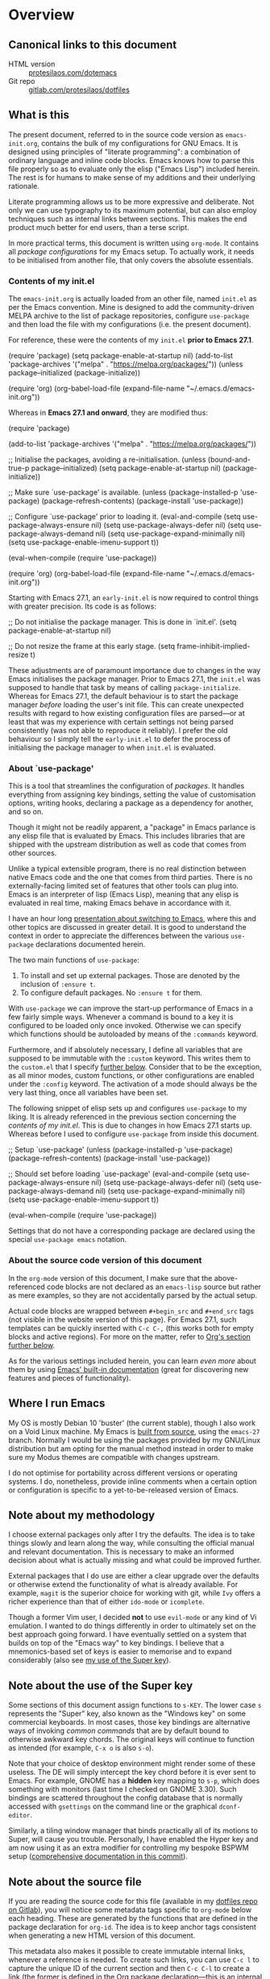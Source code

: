 * Overview
  :PROPERTIES:
  :CUSTOM_ID: h:9ff13b78-42b8-49fe-9e23-0307c780de93
  :END:
** Canonical links to this document
   :PROPERTIES:
   :CUSTOM_ID: h:0a9b72b3-aa4a-4c5c-a654-d4bc04b31bbd
   :END:

+ HTML version :: [[https://protesilaos.com/dotemacs][protesilaos.com/dotemacs]]
+ Git repo :: [[https://gitlab.com/protesilaos/dotfiles][gitlab.com/protesilaos/dotfiles]]

** What is this
   :PROPERTIES:
   :CUSTOM_ID: h:8cfd5674-4997-44c7-bb7a-1869d5d53538
   :END:

The present document, referred to in the source code version as
=emacs-init.org=, contains the bulk of my configurations for GNU Emacs.
It is designed using principles of "literate programming": a
combination of ordinary language and inline code blocks.  Emacs knows
how to parse this file properly so as to evaluate only the elisp
("Emacs Lisp") included herein.  The rest is for humans to make sense
of my additions and their underlying rationale.

Literate programming allows us to be more expressive and deliberate.
Not only we can use typography to its maximum potential, but can also
employ techniques such as internal links between sections.  This makes
the end product much better for end users, than a terse script.

In more practical terms, this document is written using =org-mode=.  It
contains all /package configurations/ for my Emacs setup.  To actually
work, it needs to be initialised from another file, that only covers the
absolute essentials.

*** Contents of my init.el
    :PROPERTIES:
    :CUSTOM_ID: h:584c3604-55a1-49d0-9c31-abe46cb1f028
    :END:

The =emacs-init.org= is actually loaded from an other file, named
=init.el= as per the Emacs convention.  Mine is designed to add the
community-driven MELPA archive to the list of package repositories,
configure =use-package= and then load the file with my configurations
(i.e. the present document).

For reference, these were the contents of my =init.el= *prior to Emacs
27.1*.

#+begin_example emacs-lisp
(require 'package)
(setq package-enable-at-startup nil)
(add-to-list 'package-archives
             '("melpa" . "https://melpa.org/packages/"))
(unless package--initialized (package-initialize))

(require 'org)
(org-babel-load-file (expand-file-name "~/.emacs.d/emacs-init.org"))
#+end_example

Whereas in *Emacs 27.1 and onward*, they are modified thus:

#+begin_example emacs-lisp
(require 'package)

(add-to-list 'package-archives
             '("melpa" . "https://melpa.org/packages/"))

;; Initialise the packages, avoiding a re-initialisation.
(unless (bound-and-true-p package--initialized)
  (setq package-enable-at-startup nil)
  (package-initialize))

;; Make sure `use-package' is available.
(unless (package-installed-p 'use-package)
  (package-refresh-contents)
  (package-install 'use-package))

;; Configure `use-package' prior to loading it.
(eval-and-compile
  (setq use-package-always-ensure nil)
  (setq use-package-always-defer nil)
  (setq use-package-always-demand nil)
  (setq use-package-expand-minimally nil)
  (setq use-package-enable-imenu-support t))

(eval-when-compile
  (require 'use-package))

(require 'org)
(org-babel-load-file (expand-file-name "~/.emacs.d/emacs-init.org"))
#+end_example

Starting with Emacs 27.1, an =early-init.el= is now required to control
things with greater precision.  Its code is as follows:

#+begin_example emacs-lisp
;; Do not initialise the package manager.  This is done in `init.el'.
(setq package-enable-at-startup nil)

;; Do not resize the frame at this early stage.
(setq frame-inhibit-implied-resize t)
#+end_example

These adjustments are of paramount importance due to changes in the
way Emacs initialises the package manager. Prior to Emacs 27.1, the
=init.el= was supposed to handle that task by means of calling
=package-initialize=.  Whereas for Emacs 27.1, the default behaviour is
to start the package manager /before/ loading the user's init file.
This can create unexpected results with regard to how existing
configuration files are parsed—or at least that was my experience with
certain settings not being parsed consistently (was not able to
reproduce it reliably).  I prefer the old behaviour so I simply tell
the =early-init.el= to defer the process of initialising the package
manager to when =init.el= is evaluated.

*** About `use-package'
    :PROPERTIES:
    :CUSTOM_ID: h:cfa129a4-3394-4911-9097-4544df4e6ed9
    :END:

This is a tool that streamlines the configuration of /packages/.  It
handles everything from assigning key bindings, setting the value of
customisation options, writing hooks, declaring a package as a
dependency for another, and so on.

Though it might not be readily apparent, a "package" in Emacs parlance
is any elisp file that is evaluated by Emacs.  This includes libraries
that are shipped with the upstream distribution as well as code that
comes from other sources.

Unlike a typical extensible program, there is no real distinction
between native Emacs code and the one that comes from third parties.
There is no externally-facing limited set of features that other tools
can plug into.  Emacs is an interpreter of lisp (Emacs Lisp), meaning
that any elisp is evaluated in real time, making Emacs behave in
accordance with it.

I have an hour long [[https://protesilaos.com/codelog/2019-12-20-vlog-switch-emacs/][presentation about switching to Emacs]], where this
and other topics are discussed in greater detail.  It is good to
understand the context in order to appreciate the differences between
the various =use-package= declarations documented herein.

The two main functions of =use-package=:

1. To install and set up external packages.  Those are denoted by the
   inclusion of =:ensure t=.
2. To configure default packages.  No =:ensure t= for them.

With =use-package= we can improve the start-up performance of Emacs in a
few fairly simple ways.  Whenever a command is bound to a key it is
configured to be loaded only once invoked.  Otherwise we can specify
which functions should be autoloaded by means of the =:commands= keyword.

Furthermore, and if absolutely necessary, I define all variables that
are supposed to be immutable with the =:custom= keyword.  This writes
them to the =custom.el= that I specify [[#h:b24ce3fc-a12c-4d21-93d7-c1e7bd36a65d][further below]].  Consider that to
be the exception, as all minor modes, custom functions, or other
configurations are enabled under the =:config= keyword.  The activation
of a mode should always be the very last thing, once all variables
have been set.

The following snippet of elisp sets up and configures =use-package= to
my liking.  It is already referenced in the previous section
concerning the [[*Contents of my init.el][contents of my init.el]].  This is due to changes in how
Emacs 27.1 starts up.  Whereas before I used to configure =use-package=
from inside this document.

#+begin_example emacs-lisp
;; Setup `use-package'
(unless (package-installed-p 'use-package)
  (package-refresh-contents)
  (package-install 'use-package))

;; Should set before loading `use-package'
(eval-and-compile
  (setq use-package-always-ensure nil)
  (setq use-package-always-defer nil)
  (setq use-package-always-demand nil)
  (setq use-package-expand-minimally nil)
  (setq use-package-enable-imenu-support t))

(eval-when-compile
  (require 'use-package))
#+end_example

Settings that do not have a corresponding package are declared using the
special =use-package emacs= notation.

*** About the source code version of this document
    :PROPERTIES:
    :CUSTOM_ID: h:f738cdfc-a6ff-46cb-9962-31f754280af5
    :END:

In the =org-mode= version of this document, I make sure that the
above-referenced code blocks are not declared as an =emacs-lisp= source
but rather as mere examples, so they are not accidentally parsed by
the actual setup.

Actual code blocks are wrapped between =#+begin_src= and =#+end_src= tags
(not visible in the website version of this page).  For Emacs 27.1,
such templates can be quickly inserted with =C-c C-,= (this works both
for empty blocks and active regions).  For more on the matter, refer
to [[#h:4e8347de-415e-4804-b383-d61499e05ca1][Org's section further below]].

As for the various settings included herein, you can learn /even more/
about them by using [[https://protesilaos.com/codelog/2019-08-24-emacs-docs-discovery/][Emacs' built-in documentation]] (great for discovering
new features and pieces of functionality).

** Where I run Emacs
   :PROPERTIES:
   :CUSTOM_ID: h:044977f2-a909-4804-bf89-576dd429d405
   :END:

My OS is mostly Debian 10 'buster' (the current stable), though I also
work on a Void Linux machine.  My Emacs is [[https://git.savannah.gnu.org/cgit/emacs.git/tree/?h=emacs-27][built from source]], using the
=emacs-27= branch.  Normally I would be using the packages provided by my
GNU/Linux distribution but am opting for the manual method instead in
order to make sure my Modus themes are compatible with changes upstream.

I do not optimise for portability across different versions or operating
systems.  I do, nonetheless, provide inline comments when a certain
option or configuration is specific to a yet-to-be-released version of
Emacs.

** Note about my methodology
   :PROPERTIES:
   :CUSTOM_ID: h:a654fcb5-0163-4dc6-977a-8c50175118a1
   :END:

I choose external packages only after I try the defaults.  The idea is
to take things slowly and learn along the way, while consulting the
official manual and relevant documentation.  This is necessary to make
an informed decision about what is actually missing and what could be
improved further.

External packages that I do use are either a clear upgrade over the
defaults or otherwise extend the functionality of what is already
available.  For example, =magit= is the superior choice for working with
git, while =Ivy= offers a richer experience than that of either
=ido-mode= or =icomplete=.

Though a former Vim user, I decided *not* to use =evil-mode= or any kind
of Vi emulation.  I wanted to do things differently in order to
ultimately set on the best approach going forward.  I have eventually
settled on a system that builds on top of the "Emacs way" to key
bindings.  I believe that a mnemonics-based set of keys is easier to
memorise and to expand considerably (also see [[#h:fbba4dea-9cc8-4e73-bffa-02aab10a6703][my use of the Super key]]).

** Note about the use of the Super key
   :PROPERTIES:
   :CUSTOM_ID: h:fbba4dea-9cc8-4e73-bffa-02aab10a6703
   :END:

Some sections of this document assign functions to =s-KEY=.  The lower
case =s= represents the "Super" key, also known as the "Windows key" on
some commercial keyboards.  In most cases, those key bindings are
alternative ways of invoking /common commands/ that are by default bound
to otherwise awkward key chords.  The original keys will continue to
function as intended (for example, =C-x o= is also =s-o=).

Note that your choice of desktop environment might render some of these
useless.  The DE will simply intercept the key chord before it is ever
sent to Emacs.  For example, GNOME has a *hidden* key mapping to =s-p=,
which does something with monitors (last time I checked on GNOME 3.30).
Such bindings are scattered throughout the config database that is
normally accessed with =gsettings= on the command line or the graphical
=dconf-editor=.

Similarly, a tiling window manager that binds practically all of its
motions to Super, will cause you trouble.  Personally, I have enabled
the Hyper key and am now using it as an extra modifier for controlling
my bespoke BSPWM setup ([[https://gitlab.com/protesilaos/dotfiles/commit/ec885d16be726df122d88bcf4494210ae300cfa7][comprehensive documentation in this commit]]).

** Note about the source file
   :PROPERTIES:
   :CUSTOM_ID: h:00d9f2e2-84a2-4ff8-8388-e9f4f704a262
   :END:

If you are reading the source code for this file (available in my
[[https://gitlab.com/protesilaos/dotfiles][dotfiles repo on Gitlab]]), you will notice some metadata tags specific to
=org-mode= below each heading.  These are generated by the functions that
are defined in the package declaration for =org-id=.  The idea is to keep
anchor tags consistent when generating a new HTML version of this
document.

This metadata also makes it possible to create immutable internal links,
whenever a reference is needed.  To create such links, you can use =C-c l=
to capture the unique ID of the current section and then =C-c C-l= to
create a link (the former is defined in the [[#h:4e8347de-415e-4804-b383-d61499e05ca1][Org package declaration]]—this
is an internal link in action).

** COPYING
   :PROPERTIES:
   :CUSTOM_ID: h:1b9e6455-ba10-4683-88d4-738ecc41cdf6
   :END:

Copyright (c) 2019-2020 Protesilaos Stavrou <info@protesilaos.com>

This file is free software: you can redistribute it and/or modify it
under the terms of the GNU General Public License as published by the
Free Software Foundation, either version 3 of the License, or (at
your option) any later version.

This file is distributed in the hope that it will be useful, but
WITHOUT ANY WARRANTY; without even the implied warranty of
MERCHANTABILITY or FITNESS FOR A PARTICULAR PURPOSE.  See the GNU
General Public License for more details.

You should have received a copy of the GNU General Public License
along with this file.  If not, see <http://www.gnu.org/licenses/>.

* Base settings
  :PROPERTIES:
  :CUSTOM_ID: h:4d42f3e3-e96f-4125-a819-0544a21d45f3
  :END:

This section contains the relatively few configurations that are needed
prior to the setup of everything else.

** Disable GUI components
   :PROPERTIES:
   :CUSTOM_ID: h:ae48fe61-a3c3-4132-8986-785f9bfbeafb
   :END:

Overview of these settings:

+ I normally use the GTK (GUI) variant of Emacs.  I prefer not to have
  any of the elements that come with it.  This keeps the window
  clean. The only "interface" component that remains in place is the
  mode line, which is not part of the GUI toolkit anyway…
+ The start-up screen that offers an overview of GNU Emacs is also
  disabled.  It is useful for beginners, but is rendered obsolete once
  you familiarise yourself with the essentials.
+ The pair of key bindings that involve =z= minimise the Emacs frame.
  This is technically an interface action, in that it assumes my window
  manager has a minimise function or that I want to have such a motion
  inside of Emacs.  Disable them.
+ Also disable the "hello file" function, because it crashes Emacs.  I
  assume this has to do with font rendering and missing font files, as I
  experienced similar issues on various terminal emulators.

#+begin_src emacs-lisp
(use-package emacs
  :config
  (setq use-file-dialog nil)
  (setq use-dialog-box nil)
  (setq inhibit-splash-screen t)
  (global-unset-key (kbd "C-z"))
  (global-unset-key (kbd "C-x C-z"))
  (global-unset-key (kbd "C-h h"))
  :hook (after-init . (lambda ()
                        (menu-bar-mode -1)
                        (tool-bar-mode -1)
                        (scroll-bar-mode -1))))
#+end_src

** Edit modeline "lighters"
   :PROPERTIES:
   :CUSTOM_ID: h:b31005e3-c475-4be9-87fd-85b404550d8c
   :END:

In Emacs speak, the name of a mode present at the modeline is called a
"lighter".  For example, Flyspell's lighter is "Fly".

With this package we can edit or rename lighters, or altogether hide
them (the information is still available when running =C-h m=).
Furthermore, the functionality can be integrated in every package
declaration of =use-package=: you will see a =:delight= tag.

#+begin_src emacs-lisp
(use-package delight
  :ensure t
  :after use-package)
#+end_src

** Custom.el
   :PROPERTIES:
   :CUSTOM_ID: h:b24ce3fc-a12c-4d21-93d7-c1e7bd36a65d
   :END:

When you install a package or use the various customisation interfaces
to tweak things to your liking, Emacs will append a piece of elisp to
your init file.  I prefer to have that stored in a separate file.

#+begin_src emacs-lisp
(use-package cus-edit
  :config
  (setq custom-file "~/.emacs.d/custom.el")

  (unless (file-exists-p custom-file)
    (write-region "" nil custom-file))

  (load custom-file))
#+end_src

** Base typeface configurations
   :PROPERTIES:
   :CUSTOM_ID: h:7a4dd5b8-724d-4f7c-b5ee-01d8ac98bda9
   :END:

While we can always specify a font family for each Emacs "face"
(i.e. customisable styles of code/interface constructs), it still is a
good idea to establish a baseline for what typeface settings should be
applicable by default.  In general, I like constistent typography and
would only mix styles when it is absolutely necessary to convey a
particular meaning.

*** Primary font settings
    :PROPERTIES:
    :CUSTOM_ID: h:e03b6415-a18f-4058-b9b0-5721d38c6c50
    :END:

I am using a variant of the Iosevka typeface, ever since the release of
version 3.0.0-alpha.2, which addressed some the issues I had with
previous iterations.

Iosevka has true italics and supports both scripts I am interested in:
Latin and Greek.  It also offers a comprehensive list of stylistic
alternatives as well as a broad range of weight sizes.

On Debian and Void Linux (and probably all other distros) per-user fonts
are read from =~/.local/share/fonts/=.

Each font declaration can accept several =fontconfig= parameters, as shown
in =prot/fixed-pitch-params=.  Read the [[https://www.freedesktop.org/software/fontconfig/fontconfig-user.html][relevant spec]] for further details.
These can be exceptions to environment-wide rules that you specify for
fontconfig, at the user or system level.  Refer to [[https://gitlab.com/protesilaos/dotfiles][my dotfiles]] for the
relevant =fontconfig= settings, as Iosevka is only meant to be used inside
of Emacs, while I keep Hack as the generic monospaced font.

#+begin_src emacs-lisp
(use-package emacs
  :config
  (setq x-underline-at-descent-line t)
  (setq underline-minimum-offset 1)

  (defconst prot/fixed-pitch-font "Iosevka Slab Extended"
    "The default fixed-pitch typeface.")

  (defconst prot/fixed-pitch-font-alt "Iosevka Slab"
    "The default fixed-pitch typeface (alt).")

  (defconst prot/fixed-pitch-params ":hintstyle=hintfull"
    "Fontconfig parameters for the fixed-pitch typeface.")

  (defun prot/font-family-size (family size)
    "Set frame font to FAMILY at SIZE."
    (set-frame-font
     (concat family "-" (number-to-string size) prot/fixed-pitch-params) t t))

  (defun prot/laptop-fonts ()
    "Pass desired argument to `prot/font-sizes' for use on my
small laptop monitor."
    (interactive)
    (when window-system
	  (prot/font-family-size prot/fixed-pitch-font-alt 10.75)))

  (defun prot/desktop-fonts ()
    "Pass desired argument to `prot/font-sizes' for use on my
larger desktop monitor."
    (interactive)
    (when window-system
	  (prot/font-family-size prot/fixed-pitch-font 10.75)))

  (defun prot/fonts-per-monitor ()
    "Choose between `prot/laptop-fonts' and `prot/desktop-fonts'
based on the width of the monitor.  The calculation is based on
the maximum width of my laptop's screen."
    (interactive)
    (when window-system
	  (if (<= (display-pixel-width) 1366)
	      (prot/laptop-fonts)
	    (prot/desktop-fonts))))

  :hook (after-init . prot/fonts-per-monitor))
#+end_src

**** Typeface suitability test
    :PROPERTIES:
    :CUSTOM_ID: h:9035a1ed-e988-4731-89a5-0d9e302c3dea
    :END:

Here is a simple test I have come up with to make an initial assessment
of the overall quality of the font: /can you discern the character at a
quick glance?/ If yes, your choice of font is good /prima facie/, else
search for something else.

Note that this test is not perfect, since many typefaces fall short in
less obvious ways, such as the space between the characters.  Also note
that the website version of this document may not accurately represent
the typeface I am using.

#+begin_example
()[]{}<>«»‹›
6bB8&0ODdo
1tiIlL|
!ij
5$Ss
7Zz
gqp
nmMN
uvvwWuuw
x×X
.,·°;:¡!¿?
:;
`'
‘’
''"
'
"
“”
-~≈=_.…

Sample character set
Check for monospacing and Greek glyphs

ABCDEFGHIJKLMNOPQRSTUVWXYZ
abcdefghijklmnopqrstuvwxyz
1234567890#%^*
ΑΒΓΔΕΖΗΘΙΚΛΜΝΞΟΠΡΣΤΥΦΧΨΩ
αβγδεζηθικλμνξοπρστυφχψω
#+end_example

* Selection candidates and search methods
  :PROPERTIES:
  :CUSTOM_ID: h:5c060e2e-231d-4896-a5d2-b3fb4134764e
  :END:
** Completion framework and extras
   :PROPERTIES:
   :CUSTOM_ID: h:98d3abcc-f34e-4029-aabc-740f0b6421f8
   :END:

As discussed in my video about [[https://protesilaos.com/codelog/2019-08-18-emacs-buffers-windows/][Emacs' buffer and window management]],
the optimal way of using Emacs is through searching and narrowing
selection candidates.  Spend less time worrying about where things are
on the screen and more on how fast you can bring them into focus.

*** Ivy/Counsel/Swiper plus filtering and scoring
    :PROPERTIES:
    :CUSTOM_ID: h:d76e14b0-2002-4efa-8fef-cb3cd42d3d80
    :END:

This is a suite of tools that enhance several aspects of the Emacs
experience.  Basically we have:

+ =ivy= is the mechanism that handles all selection lists, narrowing
  them down using a variety of possible builders (regular expressions of
  flexible matching).  It also provides a base interface for any
  function that needs to receive input based on a list of candidates.
+ =counsel= provides a superset of functions for navigating the file
  system, switching buffers, etc. that expand on the basic features
  supported by Ivy.  For instance, switching buffers with Counsel offers
  a preview of their contents in the window, whereas regular Ivy does
  not.
+ =swiper= is a tool for performing searches, powered by Ivy, all while
  presenting a preview of the results.

**** Configurations for Ivy
     :PROPERTIES:
     :CUSTOM_ID: h:ba8cd15e-97b8-40e1-804e-2badaca14c1d
     :END:

A few highlights of my configurations in the subsequent code block:

+ =ivy-height-alist= governs the maximum width of the Ivy window to 1/4
  of the viewport.  I prefer this over an absolute number as I work on
  monitors with varying dimensions (though note that =ivy-posframe= will
  override it, if enabled).
+ =ivy-virtual-buffers= populates buffer-switching lists with items from
  the =recentf= utility.  In practice, a recently killed buffer can still
  be accessed from ={ivy,counsel}-switch-buffer= as if the kill had never
  occurred.
+ =ivy-re-builders-list= allows us to specify the algorithm for matching
  candidates.  Unless declared otherwise, I am using regexp matching by
  default.
+ =ivy-initial-inputs-alist= adds some initial input to the commands we
  specify.  I define it to prepend a caret sign =(^)= by default, unless
  explicitly stated not to include anything.
+ =ivy-use-selectable-prompt= solves the problem of trying to create a
  new file system path that shares a common name with an existing item.
  Press =C-p= and proceed without further conflicts.
+ The various =ivy-set-occur= are meant to specify a function for
  producing an appropriate buffer when running =ivy-occur= (see table
  right below).

And here are some 'hidden' key bindings for making the most out of Ivy
(find more in the official manual).

| Key     | Function                | Description                                 |
|---------+-------------------------+---------------------------------------------|
| M-o     | ivy-dispatching-done    | Show actions for current match.             |
| C-c C-o | ivy-occur               | Place the list in a standalone buffer.      |
| C-M-m   | ivy-call                | Run command, keep minibuffer open.          |
| M-i     | ivy-insert-current      | Insert match in the prompt.                 |
| M-j     | ivy-yank-word           | Put word at point in the minibuffer prompt. |
| S-SPC   | ivy-restrict-to-matches | Restrict list to prompt (and search anew).  |
| C-SPC   | ivy-restrict-to-matches | My alias for the above.                     |

Adding to the table above, you can always use the /universal/ =M-n= and
=M-p= to cycle through the history of entries.

With those granted, make sure to inspect the entirety of my dotemacs'
section on [[#h:5c060e2e-231d-4896-a5d2-b3fb4134764e][Selection candidates and search methods]], as the following
package declaration is but a piece of a greater whole.

#+begin_src emacs-lisp
(use-package ivy
  :ensure t
  :delight
  :config
  (setq ivy-count-format "(%d/%d) ")
  (setq ivy-height-alist '((t lambda (_caller) (/ (window-height) 4))))
  (setq ivy-use-virtual-buffers t)
  (setq ivy-wrap nil)
  (setq ivy-re-builders-alist
        '((counsel-M-x . ivy--regex-fuzzy)
          (ivy-switch-buffer . ivy--regex-fuzzy)
          (ivy-switch-buffer-other-window . ivy--regex-fuzzy)
          (counsel-rg . ivy--regex-or-literal)
          (t . ivy--regex-plus)))
  (setq ivy-display-style 'fancy)
  (setq ivy-use-selectable-prompt t)
  (setq ivy-fixed-height-minibuffer nil)
  (setq ivy-initial-inputs-alist
        '((counsel-M-x . "^")
          (ivy-switch-buffer . "^")
          (ivy-switch-buffer-other-window . "^")
          (counsel-describe-function . "^")
          (counsel-describe-variable . "^")
          (t . "")))

  (ivy-set-occur 'counsel-fzf 'counsel-fzf-occur)
  (ivy-set-occur 'counsel-rg 'counsel-ag-occur)
  (ivy-set-occur 'ivy-switch-buffer 'ivy-switch-buffer-occur)
  (ivy-set-occur 'swiper 'swiper-occur)
  (ivy-set-occur 'swiper-isearch 'swiper-occur)
  (ivy-set-occur 'swiper-multi 'counsel-ag-occur)
  :hook ((after-init . ivy-mode)
         (ivy-occur-mode . hl-line-mode))
  :bind (("<s-up>" . ivy-push-view)
		 ("<s-down>" . ivy-switch-view)
         ("C-S-r" . ivy-resume)
         :map ivy-occur-mode-map
         ("f" . forward-char)
         ("b" . backward-char)
         ("n" . ivy-occur-next-line)
         ("p" . ivy-occur-previous-line)
         ("<C-return>" . ivy-occur-press)))
#+end_src

**** DEPRECATED AMX (M-x history and matches)
     :PROPERTIES:
     :CUSTOM_ID: h:0ec97e10-e18d-4313-8f7b-3a202324d74c
     :END:

*UPDATE 2019-12-06:* I am deprecating =amx= in favour of =prescient=.
See [[#h:87b37547-5941-4f20-baf6-4d00cde1151a][Prescient's package declaration]].  This section will be removed in
the near future.

The =amx= package enhances the minibuffer experience, by tracking the
history of commands and ranking them automagically.  I once thought it
was only meant to be used with Ido, but upon closer inspection I
realised otherwise.  Great!  Counsel leverages AMX's features
without any further intervention.

#+begin_src emacs-lisp
(use-package amx
  :ensure t
  :disabled
  :after ivy
  :config
  (setq amx-backend 'auto)
  (setq amx-save-file "~/.emacs.d/amx-items")
  (setq amx-history-length 50)
  (setq amx-show-key-bindings nil)
  :hook (after-init . amx-mode))
#+end_src

**** Prescient (sort, filter results)
     :PROPERTIES:
     :CUSTOM_ID: h:87b37547-5941-4f20-baf6-4d00cde1151a
     :END:

This tool provides a filtering and scoring system that can interface
with Ivy.  It is a replacement for =amx=.

Filtering concerns the way matches are determined.  It is possible to
select candidates by applying the search terms in a number of ways, such
as a literal interpretation of the character string, a regular
expression, a set of ordered wildcards (fuzzy match), or an initialism.
The filters can be applied on a per function basis, though I that breaks
the way Ivy highlights things.

The scoring system is based on the frequency and recency of commands.
This is extremely valuable, as it will always surface to the top the
commands you most likely need.  Running =M-x= is now akin to starting a
key chord chain (for example, =M-x b= will give me =bongo= as my first
match, which is exactly what I need).  It eliminates the need for
increasingly arcane key bindings—use keys only for the most
frequently-used commands.

The value of =ivy-prescient-sort-commands= defines functions that are
exempt from all the sorting operations performed by this tool.  I think
that, at the very least, =swiper= should always be excluded from any kind
of sorting mechanism, because it already orders its results based on the
line number.  We should not break that expectation.  All other commands
are just a matter of preference, where I simply find the generic sorting
to offer a better first impression (does not really matter, since I will
type something anyhow).

#+begin_src emacs-lisp
(use-package prescient
  :ensure t
  :config
  (setq prescient-history-length 200)
  (setq prescient-save-file "~/.emacs.d/prescient-items")
  (setq prescient-filter-method '(literal regexp))
  (prescient-persist-mode 1))

(use-package ivy-prescient
  :ensure t
  :after (prescient ivy)
  :config
  (setq ivy-prescient-sort-commands
        '(:not counsel-grep
               counsel-rg
               counsel-switch-buffer
               ivy-switch-buffer
               swiper
               swiper-multi))
  (setq ivy-prescient-retain-classic-highlighting t)
  (setq ivy-prescient-enable-filtering nil)
  (setq ivy-prescient-enable-sorting t)
  (ivy-prescient-mode 1))
#+end_src

**** Counsel configurations and key bindings
     :PROPERTIES:
     :CUSTOM_ID: h:919f942a-f99d-437f-b010-af21264246f3
     :END:

A few things to consider about the settings in this sub-section:

+ With regard to key bindings, notice that Counsel's implementation for
  switching buffers will preview the currently matched item.  This is
  particularly distracting when running it for the current window.  For
  that case I use the generic Ivy method.  I am okay with Counsel's
  approach when operating on the other window.
+ As for =counsel-yank-pop-separator=, its value is a series of em
  dashes with a newline character at either end.  This creates a nice
  separator line when browsing the kill ring (=counsel-yank-pop=).
+ The function =counsel-rg= provides an interface to an external program
  called =ripgrep=.  This is a great alternative to =grep=.  For me the
  main selling point is its improved speed.  The key chord for it is
  similar to the built-in =occur=.
+ The key chord for =counsel-git-grep= is also inspired by =occur=.
  This one will perform a search in the current git repository.
+ I have a few custom functions for finding files using a fluid workflow
  from =fzf= to =ripgrep= (and vice versa).  Better check my video on
  [[https://protesilaos.com/codelog/2019-12-15-emacs-ivy-fzf-rg/][Fuzzy search with “Ivy actions” for FZF and RIPGREP]] (2019-12-15).
+ For the =prot/counsel-fzf-ace-window= function, I recommend you refer
  to my [[#h:4337228f-7ee5-4f59-b435-61534538c66f][package declaration for ace-window]], in order to see what
  commands I want to use.

Also make sure to study all the other package declarations in the
[[#h:5c060e2e-231d-4896-a5d2-b3fb4134764e][Selection candidates and search methods]] section, to appreciate their
interplay and the full extent of my customisations.

#+begin_src emacs-lisp
(use-package counsel
  :ensure t
  :after ivy
  :config
  (setq counsel-yank-pop-preselect-last t)
  (setq counsel-yank-pop-separator "\n—————————\n")
  (setq counsel-rg-base-command
        "rg -SHn --no-heading --color never --no-follow --hidden %s")
  (setq counsel-find-file-occur-cmd; TODO Simplify this
        "ls -a | grep -i -E '%s' | tr '\\n' '\\0' | xargs -0 ls -d --group-directories-first")

  (defun prot/counsel-fzf-rg-files (&optional input dir)
    "Run `fzf' in tandem with `ripgrep' to find files in the
present directory.  If invoked from inside a version-controlled
repository, then the corresponding root is used instead."
    (interactive)
    (let* ((process-environment
            (cons (concat "FZF_DEFAULT_COMMAND=rg -Sn --color never --files --no-follow --hidden")
                  process-environment))
           (vc (vc-root-dir)))
      (if dir
          (counsel-fzf input dir)
        (if (eq vc nil)
            (counsel-fzf input default-directory)
          (counsel-fzf input vc)))))

  (defun prot/counsel-fzf-dir (arg)
    "Specify root directory for `counsel-fzf'."
    (prot/counsel-fzf-rg-files ivy-text
                               (read-directory-name
                                (concat (car (split-string counsel-fzf-cmd))
                                        " in directory: "))))

  (defun prot/counsel-rg-dir (arg)
    "Specify root directory for `counsel-rg'."
    (let ((current-prefix-arg '(4)))
      (counsel-rg ivy-text nil "")))

  ;; TODO generalise for all relevant file/buffer counsel-*?
  (defun prot/counsel-fzf-ace-window (arg)
    "Use `ace-window' on `prot/counsel-fzf-rg-files' candidate."
    (ace-window t)
    (let ((default-directory (if (eq (vc-root-dir) nil)
                                 counsel--fzf-dir
                               (vc-root-dir))))
      (if (> (length (aw-window-list)) 1)
          (find-file arg)
        (find-file-other-window arg))
      (balance-windows (current-buffer))))

  ;; Pass functions as appropriate Ivy actions (accessed via M-o)
  (ivy-add-actions
   'counsel-fzf
   '(("r" prot/counsel-fzf-dir "change root directory")
     ("g" prot/counsel-rg-dir "use ripgrep in root directory")
     ("a" prot/counsel-fzf-ace-window "ace-window switch")))

  (ivy-add-actions
   'counsel-rg
   '(("r" prot/counsel-rg-dir "change root directory")
     ("z" prot/counsel-fzf-dir "find file with fzf in root directory")))

  (ivy-add-actions
   'counsel-find-file
   '(("g" prot/counsel-rg-dir "use ripgrep in root directory")
     ("z" prot/counsel-fzf-dir "find file with fzf in root directory")))

  ;; Remove commands that only work with key bindings
  (put 'counsel-find-symbol 'no-counsel-M-x t)
  :bind (("M-x" . counsel-M-x)
         ("C-x C-f" . counsel-find-file)
         ("s-f" . counsel-find-file)
         ("s-F" . find-file-other-window)
         ("C-x b" . ivy-switch-buffer)
         ("s-b" . ivy-switch-buffer)
         ("C-x B" . counsel-switch-buffer-other-window)
         ("s-B" . counsel-switch-buffer-other-window)
         ("C-x d" . counsel-dired)
         ("s-d" . counsel-dired)
         ("s-D" . dired-other-window)
         ("C-x C-r" . counsel-recentf)
         ("s-m" . counsel-mark-ring)
         ("s-r" . counsel-recentf)
         ("s-y" . counsel-yank-pop)
         ("C-h f" . counsel-describe-function)
         ("C-h v" . counsel-describe-variable)
         ("M-s r" . counsel-rg)
         ("M-s g" . counsel-git-grep)
         ("M-s l" . counsel-find-library)
         ("M-s z" . prot/counsel-fzf-rg-files)
         :map ivy-minibuffer-map
         ("C-r" . counsel-minibuffer-history)
         ("s-y" . ivy-next-line)        ; Avoid 2× `counsel-yank-pop'
         ("C-SPC" . ivy-restrict-to-matches)))
#+end_src

***** Counsel and projectile
      :PROPERTIES:
      :CUSTOM_ID: h:1dd71ddc-994d-420b-9aaf-26741aaf20cd
      :END:

These are a set of commands for interacting with projects, by leveraging
the =projectile= library.  A "project" is a version-controlled directory
or one that is manually declared as such by an empty =.projectile= file at
its root.  Either way, projects are placed inside a filesystem path,
which I declare in =projectile-project-search-path= (this could actually
be a list).

The disabled =:delight= statement customises the minor mode's presentation
to only show the project's name.  For non-project buffers, a dash
appears instead.  However, it is disabled in favour of not showing
anything at all in the minor mode list.  A dedicated indicator for the
built-in version control status is used in my [[#h:b0395aae-a2d2-4e50-8965-433c4605c724][custom mode line]] instead.
This is enough for my use-case.

I only really need a handful of commands from this setup, namely the
ability to switch between buffers or directories in a project and to
switch between projects.  For the rest, I am already covered by what I
have defined in the [[#h:919f942a-f99d-437f-b010-af21264246f3][Counsel section above]].

In case you want to use =counsel-projectile= to its full extent, then
enable and configure =:bind-keymap=.  That key binding is just the common
prefix to a list of key chords.  You can learn about them with =M-s p C-h=
(so append =C-h=).  Note though that the keys I define below do not
require such a prefix.  They call the commands I need directly.

The =counsel-projectile-switch-project= is configured to run the fourth
action of those available, which configures it to switch to a project
and open it inside of =dired=, rather than ask for a file to open.

While the =ivy-initial-inputs-alist= extends the variable that is
specified in the [[#h:ba8cd15e-97b8-40e1-804e-2badaca14c1d][Ivy section]].

#+begin_src emacs-lisp
(use-package projectile
  :ensure t
  ;; :delight '(:eval (concat " " (projectile-project-name)))
  :delight
  :config
  (setq projectile-project-search-path '("~/Git/Projects/"))
  (setq projectile-indexing-method 'alien)
  (setq projectile-enable-caching t)
  (setq projectile-completion-system 'ivy))

(use-package counsel-projectile
  :ensure t
  :config
  (add-to-list 'ivy-initial-inputs-alist '(counsel-projectile-switch-project . ""))
  :hook (after-init . counsel-projectile-mode)
  ;; :bind-keymap ("M-s p" . projectile-command-map)
  :bind (("M-s b" . counsel-projectile-switch-to-buffer)
         ("M-s d" . counsel-projectile-find-dir)
         ("M-s p" . (lambda ()
                      (interactive)
                      (counsel-projectile-switch-project 4)))))
#+end_src

**** Swiper commands and settings
     :PROPERTIES:
     :CUSTOM_ID: h:8b7f982b-911f-4437-a448-b7288855fbda
     :END:

This is the search tool that is powered by Ivy.  I use it to get an
overview of the matching candidates when performing a more complex
search.  It is not intended as a drop-in replacement for =isearch= (see
[[#h:b67687ee-25a3-4bf4-a924-180ccb63c629][section on Isearch]]), especially since the latter is better for recording
macros and jumping to visible sections in the buffer.

Given that Swiper is related to Ivy, do not forget to review the entire
section on [[#h:5c060e2e-231d-4896-a5d2-b3fb4134764e][Selection candidates and search methods]].

#+begin_src emacs-lisp
(use-package swiper
  :ensure t
  :after ivy
  :config
  (setq swiper-action-recenter t)
  (setq swiper-goto-start-of-match t)
  (setq swiper-include-line-number-in-search t)
  :bind (("C-S-s" . swiper)
         ("M-s s" . swiper-multi)
         ("M-s w" . swiper-thing-at-point)))
#+end_src

*** Ivy extensions
    :PROPERTIES:
    :CUSTOM_ID: h:93cb57d4-b4ea-4431-8a95-f0437bc4206f
    :END:

These tools build on the foundation of Ivy and friends.

**** Ivy rich
     :PROPERTIES:
     :CUSTOM_ID: h:fe6839a7-f6cd-48c8-bf6e-d4d8519d02fc
     :END:

With this package we can make good use of the plenty of empty space left
by Ivy's default presentation of its items.  It enhances several
commands, providing each of them with additional information that is
pertinent to the task at hand.  For example, =M-x= contains function
descriptions, while the buffer list includes information about the major
mode and file system path of the items.

The =ivy-rich-path-style= offers an abbreviation of the file system path
that an item is referring to.  So far, the only noticeable difference
over an absolute value is the use of the tilde (=~=) instead of
=/home/USER/= in the buffer list.  Whereas =recentf= continues to display
absolute paths.  Will need to test this further…

#+begin_src emacs-lisp
(use-package ivy-rich
  :ensure t
  :config
  (setq ivy-rich-path-style 'abbreviate)

  (setcdr (assq t ivy-format-functions-alist)
          #'ivy-format-function-line)
  :hook (after-init . ivy-rich-mode))
#+end_src

**** Ivy posframe
     :PROPERTIES:
     :CUSTOM_ID: h:fe69c898-3d58-4c7f-a870-3cc1b9ac438c
     :END:

This package allows us to reposition Ivy's window anywhere inside of the
Emacs frame.  Furthermore, it is possible to use this feature on a
per-command basis, all while assigning a different height to each list.

The =ivy-posframe-parameters= can be found in the source code of the main
library.  Do =M-x find-library RET posframe RET= where =RET= means to hit
the Return key in order to proceed.  In one of the parameters I define a
font that is different from what I normally use, just as a proof of
concept (see [[#h:7a4dd5b8-724d-4f7c-b5ee-01d8ac98bda9][section on fonts]]).

#+begin_src emacs-lisp
(use-package ivy-posframe
  :ensure t
  :delight
  :config
  (setq ivy-posframe-parameters
        '((left-fringe . 2)
          (right-fringe . 2)
          (internal-border-width . 2)
          (font . "Iosevka-10.75:hintstyle=hintfull")))
  (setq ivy-posframe-height-alist
        '((swiper . 15)
          (swiper-isearch . 15)
          (t . 10)))
  (setq ivy-posframe-display-functions-alist
        '((complete-symbol . ivy-posframe-display-at-point)
          (swiper . nil)
          (swiper-isearch . nil)
          (t . ivy-posframe-display-at-frame-center)))
  :hook (after-init . ivy-posframe-mode))
#+end_src

** Configurations or extensions for built-in commands
   :PROPERTIES:
   :CUSTOM_ID: h:67dac9fe-5c15-437d-bb3e-26b293affa45
   :END:

These are meant to enhance the functionality of tools that are already
shipped with Emacs.

*** Isearch enhancements
   :PROPERTIES:
   :CUSTOM_ID: h:b67687ee-25a3-4bf4-a924-180ccb63c629
   :END:

I use =isearch= all the time for quick navigation, either to a visible
part of the buffer or to some specific string I am aware of.  It also
is essential when used in the context of a keyboard macro.  For me
Swiper, [[#h:8b7f982b-911f-4437-a448-b7288855fbda][which I also declare in this document]], can never be optimal
for those uses.

Run =C-h k C-s= to get an /awesome/ help menu with all the extra keys
you can use with =isearch=.  These are the ones I use the most:

| Key chord | Description                  |
|-----------+------------------------------|
| C-s C-w   | Search char or word at point |
| M-s .     | Similar, but broader match   |
| M-s o     | Run `occur' on regexp        |
| M-s h r   | Highlight regexp             |
| M-s h u   | Undo the highlight           |
| C-s M-r   | Toggle regexp search         |
| M-%       | Run `query-replace'          |
| C-M-%     | `query-replace-regexp'       |

Many commands can be invoked while running =isearch= to operate on the
current match.  For example, =C-s SEARCH M-s o= will produce an "Occur"
buffer with the contents of the search terms.  Absolutely great!

With regard to the replace commands, note that you can use them on the
active region.  Furthermore, you do not need to confirm each action, but
can instead type =!= to answer "yes" to all possible replacement.  Better
only use this while having already limited the results to the active
region, to some specialised editable buffer like the one of =occur=, or by
using Emacs' narrowing techniques, such as =narrow-to-region=.

In the package declaration below, the combined effect of the variables
for whitespace is a valuable hack: typing a space is the same as
inserting a wildcard, which is much more useful as far as I am
concerned.  It basically behaves the same way as Swiper: a single space
represents a wildcard that matches items in a non-greedy fashion.  *This
concerns regular searches* (the standard =C-s= and =C-r=).  The regexp
functions =C-M-s= and =C-M-r= remain in tact.  You can toggle whitespace
matching behaviour while performing a search, with =M-s SPC= (revert
back to just literal spaces).

Now on to some custom functions.  Here is an overview of what goes into
this package declaration.

+ Mark isearch match :: Replaces the default mark command following a
  successful search.  I prefer to mark the match.  This can be then
  used to insert multiple cursors (if you are using it), kill the
  region, etc.  Besides, it is always possible to mark a region from
  point to search string by running =C-x C-x= following a successful
  search.
+ Move to opposite end :: Isearch places the point at either the
  beginning or the end of the match, depending on the direction it is
  moving in.  For single words or balanced expressions this is not an
  issue because you can always confirm a search by using a motion key
  (so, for example, move to the end of the matching word with =M-f=).
  There are, however, matches that are not limited to such boundaries.
  For those cases moving to the opposite end might require multiple
  key presses, which is bad when trying to record an efficient
  keyboard macro.  =prot/isearch-other-end= addresses the issue.  It is
  bound to =C-RET= while running a successful search.  The direct
  inspiration [[https://emacs.stackexchange.com/a/52554][is this forum answer]].  Note though that you can achieve
  the same result by changing the direction the search is moving
  towards with =C-s= or =C-r= (though I still prefer my minor addition).
+ Delete non-match :: The built-in method to remove the entirety of a
  mismatched input is to hit =C-g= following a failed search.  This
  keeps the valid part and allows you to continue searching.  However,
  I find that the choice of key binding can prove problematic, since
  =C-g= also exits a standard/successful search.  As such, the simple
  function =prot/isearch-abort= is designed to remove the entirety of a
  mismatch, just by hitting backspace (aka =DEL=).  For valid searches,
  backspace functions exactly as expected, deleting one character at a
  time.  Note, though, that it is no longer possible to delete part of
  a failed search, just by hitting backspace: you can still rely on
  =C-M-d= for that (or edit the input with =M-e=).
+ Replace symbol at point :: Combine the built-in functions of
  =isearch-forward-symbol-at-point= and =isearch-query-replace-regexp=
  into a single command that is bound to the key chord =M-s %=.  Simple
  and super effective (*pro tip*: hit =!= to answer "yes" to all possible
  matches, which is possible in all cases where Emacs asks you for
  multiple confirmations).

The variables about the lazy count that are commented as "Emacs 27.1"
effectively supersede the functionality of =anzu=, a package I once used.

#+begin_src emacs-lisp
(use-package isearch
  :config
  (setq search-highlight t)
  (setq search-whitespace-regexp ".*?")
  (setq isearch-lax-whitespace t)
  (setq isearch-regexp-lax-whitespace nil)
  (setq isearch-lazy-highlight t)
  ;; All of the following variables were introduced in Emacs 27.1.
  (setq isearch-lazy-count t)
  (setq lazy-count-prefix-format "(%s/%s) ")
  (setq lazy-count-suffix-format nil)
  (setq isearch-yank-on-move 'shift)
  (setq isearch-allow-scroll 'unlimited)

  (defun prot/isearch-mark-and-exit ()
    "Mark the current search string and exit the search."
    (interactive)
    (push-mark isearch-other-end t 'activate)
    (setq deactivate-mark nil)
    (isearch-done))

  (defun prot/isearch-other-end ()
    "End current search in the opposite side of the match.
Particularly useful when the match does not fall within the
confines of word boundaries (e.g. multiple words)."
    (interactive)
    (isearch-done)
    (when isearch-other-end
      (goto-char isearch-other-end)))

  (defun prot/isearch-abort ()
    "Remove non-matching `isearch' input, reverting to previous
successful search and continuing with the search.

This is a modified variant of the original `isearch-abort',
mapped to C-g which will remove the failed match if any and only
afterwards exit the search altogether."
    (interactive)
    (discard-input)
    (while (or (not isearch-success) isearch-error)
      (isearch-pop-state))
    (isearch-update))

  (defun prot/isearch-query-replace-symbol-at-point ()
    "Run `query-replace-regexp' for the symbol at point."
    (interactive)
    (isearch-forward-symbol-at-point)
    (isearch-query-replace-regexp))

  :bind (("M-s M-o" . multi-occur)
         ("M-s %" . prot/isearch-query-replace-symbol-at-point)
         :map minibuffer-local-isearch-map
         ("M-/" . isearch-complete-edit)
         :map isearch-mode-map
         ("M-/" . isearch-complete)
         ("C-SPC" . prot/isearch-mark-and-exit)
         ("DEL" . prot/isearch-abort)
         ("<C-return>" . prot/isearch-other-end)))
#+end_src

*** Regular expressions: re-builder and visual-regexp
    :PROPERTIES:
    :CUSTOM_ID: h:6c6759c8-3ae3-40b0-8356-05cc0975e12a
    :END:

To learn more about regular expressions, read the relevant pages in
the official manual.  Assuming you have this installed properly on
your system, run =C-h r i regexp= to get to the starting chapter.

Also watch my ~35 minute-long [[https://protesilaos.com/codelog/2020-01-23-emacs-regexp-primer/][primer on Emacs regexp]] (2019-01-23).

Emacs offers a built-in package for practising regular expressions.
By default, =re-builder= uses Emacs-style escape notation, in the form
of double backslashes.  You can switch between the various styles by
using =C-c TAB= inside of the regexp builder's buffer.  I choose to keep
this style as the default.  Other options are =string= and =rx=.

#+begin_src emacs-lisp
(use-package re-builder
  :config
  (setq reb-re-syntax 'read))
#+end_src

Another option (though the two are not mutually exclusive) is to use
the third-party package =visual-regexp=.  This one is meant as a drop-in
replacement for =query-replace= (and the regexp variant).  I prefer not
to use it that way, but only invoke it via =M-x= when I need to test a
regular expression that I would then replace with something else.  The
major upside of this tool is that it highlights groups individually
and offers a live preview of the replacement, making it absolutely
great when dealing with complex sets of regexp constructs.

#+begin_src emacs-lisp
(use-package visual-regexp
  :ensure t
  :config
  (setq vr/default-replace-preview nil)
  (setq vr/match-separator-use-custom-face t))
#+end_src

*** wgrep (writable grep)
   :PROPERTIES:
   :CUSTOM_ID: h:42624165-f4cb-4318-abce-c11232426880
   :END:

With =wgrep= we can directly edit the results of a =grep= and save the
changes to all affected buffers.  In principle, this is the same as what
the built-in =occur= offers.  We can use it to operate on a list of
matches by leveraging the full power of Emacs' editing capabilities
(e.g. keyboard macros, multiple cursors…).

#+begin_src emacs-lisp
(use-package wgrep
  :ensure t
  :config
  (setq wgrep-auto-save-buffer t)
  (setq wgrep-change-readonly-file t))
#+end_src

* Directory, buffer, window management
  :PROPERTIES:
  :CUSTOM_ID: h:402cb0db-1e93-4b1f-8f6d-e17b4409fb86
  :END:
** Dired (directory editor, file manager)
   :PROPERTIES:
   :CUSTOM_ID: h:c519300f-8a9a-472b-b26d-c2f49adbdb5d
   :END:

=dired= is a built-in tool that performs file management operations.
It is simply superb.  I use it daily.  Check my video on my [[https://protesilaos.com/codelog/2019-08-12-emacs-dired-tweaks/][Dired
tweaks and refinements]].

*** Base settings
   :PROPERTIES:
        :CUSTOM_ID: h:751a310d-c63e-461c-a6e1-dfdfdb01cb92
        :END:

The options here are meant to do the following:

+ Copy and delete recursively.  Do not ask about it.
+ Search only file names while point is there, else the rest (useful
  when using the detailed view).
+ Deletion sends items to the system's Trash, making it safer than the
  standard =rm=.
+ Prettify output.  Sort directories first.  Show dotfiles first.  Omit
  implicit directories (the single and double dots).  Use human-readable
  size units.  There are also options for tweaking the behaviour of
  =find-name-dired=, in the same spirit.  To learn everything about
  these switches, you need to read the manpage of =ls=.  You can do it
  with =M-x man RET ls=.
+ Hide all the verbose details by default (permissions, size, etc.).
  These can easily be toggled on using the left parenthesis =(= inside a
  dired buffer.  Also enable highlighting of the current line, which
  makes it even easier to spot the current item (I do not enable this
  globally, because I only want it for per-line interfaces, such as
  Dired's, but not for per-character ones, such as text editing).
+ While having two dired buffers side-by-side, the rename and copy
  operations of one are easily propagated to the other.  Dired is smart
  about your intentions and uses the adjacent Dired buffer's path as a
  prefix when performing such actions.
+ For Emacs 27.1, Dired can automatically create destination directories
  for its copy and remove operations.  So you can, for example, rename
  =file= to =/non-existent-path/file= and you will get what you want right
  away.
+ For Emacs 27.1, renaming a file of a version-controlled repository
  (git) will be done using the appropriate VC mechanism.
+ Let the relevant =find= commands use case-insensitive names.
+ Enable asynchronous mode.  This is subject to change, as I need to
  test it a bit more.

Note that =dired-listing-switches= and =find-ls-option= are configured to
show hidden directories and files /before/ their non-hidden counterparts.
If you want to reverse this order, you must append the =-X= option (such
as =-AFXhlv --group-directories-first=).

#+begin_src emacs-lisp
(use-package dired
  :config
  (setq dired-recursive-copies 'always)
  (setq dired-recursive-deletes 'always)
  (setq delete-by-moving-to-trash t)
  (setq dired-listing-switches "-AFhlv --group-directories-first")
  (setq dired-dwim-target t)
  :hook ((dired-mode . dired-hide-details-mode)
         (dired-mode . hl-line-mode)))

(use-package dired-aux
  :config
  (setq dired-isearch-filenames 'dwim)
  ;; The following were introduced in Emacs 27.1
  (setq dired-create-destination-dirs 'always)
  (setq dired-vc-rename-file t))

(use-package find-dired
  :after dired
  :config
  (setq find-ls-option ;; applies to `find-name-dired'
   '("-ls" . "-AFhlv --group-directories-first"))
  (setq find-name-arg "-iname"))

(use-package async
  :ensure t)

(use-package dired-async
  :after (dired async)
  :hook (dired-mode . dired-async-mode))
#+end_src

*Pro tip* while renaming or copying a file, =M-n= will return its
original name, thus allowing you to easily {pre,ap}pend to it.

*** Narrowed dired
    :PROPERTIES:
    :CUSTOM_ID: h:affb6142-6216-43b6-9d66-e7b18d65e79e
    :END:

/I have a [[https://protesilaos.com/codelog/2019-09-19-dired-narrow/][video demo on techniques to narrow a Dired buffer]]./

The easiest way to produce a Dired buffer with only a handful of files
is to mark them, either manually or with =% m=, then toggle the mark
with =t=, and then remove (just from the view) everything with =k=.
This will leave you with only the files you need to focus on.

For dynamic filtering, use this package.  Exit the narrowed view with
=g= (which is generally used to regenerate the listing).

The keys for this are meant to resemble other common search patterns
such as =occur=.  Other useful interactive functions I considered, but
opted against them in the interest of simplicity:

+ =dired-narrow-regexp=
+ =dired-narrow-fuzzy=

#+begin_src emacs-lisp
(use-package dired-narrow
  :ensure t
  :after dired
  :config
  (setq dired-narrow-exit-when-one-left t)
  (setq dired-narrow-enable-blinking t)
  (setq dired-narrow-blink-time 0.3)
  :bind (:map dired-mode-map
         ("M-s n" . dired-narrow)))
#+end_src

*** wdired (writable dired)
    :PROPERTIES:
    :CUSTOM_ID: h:ab318722-fe96-4044-8811-f04f2ed74c06
    :END:

This is the editable state of a dired buffer.  You can access it with
=C-x C-q=.  Write changes to files or directories, as if it were a
regular buffer, then confirm them with =C-c C-c=.

+ While in writable state, allow the changing of permissions.
+ While renaming a file, any forward slash is treated like a directory
  and *is created directly* upon successful exit.

#+begin_src emacs-lisp
(use-package wdired
  :after dired
  :commands (wdired-mode
             wdired-change-to-wdired-mode)
  :config
  (setq wdired-allow-to-change-permissions t)
  (setq wdired-create-parent-directories t))
#+end_src

*** peep-dired (file previews including images)
    :PROPERTIES:
    :CUSTOM_ID: h:a90fb337-3cce-438a-a209-82b7eb42605f
    :END:

By default, dired does not show previews of files, while =image-dired=
is intended for a different purpose.  We just want to toggle the
behaviour while inside a regular dired buffer.

#+begin_src emacs-lisp
(use-package peep-dired
  :ensure t
  :after dired
  :bind (:map dired-mode-map
              ("P" . peep-dired))
  :config
  (setq peep-dired-cleanup-on-disable t)
  (setq peep-dired-ignored-extensions
        '("mkv" "webm" "mp4" "mp3" "ogg" "iso")))

;; ;; use this for peep always on
;; (setq peep-dired-enable-on-directories t)
#+end_src

*** image-dired (image thumbnails and previews)
    :PROPERTIES:
    :CUSTOM_ID: h:30e647cb-aee5-45d9-93b4-dc4e855fd0a6
    :END:

This tool offers facilities for generating thumbnails out of a selection
of images and displaying them in a separate buffer.  An external program
is needed for converting the images into thumbnails: =imagemagick=.  Other
useful external packages are =optipng= and =sxiv=.  The former is for
operating on PNG files, while the latter is a lightweight image viewer.

I feel this process is a bit cumbersome and can be very slow if you try
to generate lots of images at once.  The culprit is the image converter.

#+begin_src emacs-lisp
(use-package image-dired
  :config
  (setq image-dired-external-viewer "xdg-open")
  (setq image-dired-thumb-size 80)
  (setq image-dired-thumb-margin 2)
  (setq image-dired-thumb-relief 0)
  (setq image-dired-thumbs-per-row 4)
  :bind (:map image-dired-thumbnail-mode-map
              ("<return>" . image-dired-thumbnail-display-external)))
#+end_src

*** dired-subtree (tree-style view/navigation)
    :PROPERTIES:
    :CUSTOM_ID: h:6f25c4c1-c504-44e8-8fe5-280d780f0897
    :END:

This is great.  Tree-style navigation across the filesystem.

+ The tab key will expand or contract the subdirectory at point.
+ =C-TAB= will behave just like org-mode handles its headings: hit it
  once to expand a subdir at point, twice to do it recursively, thrice
  to contract the tree.
+ I also have Shift-TAB for contracting the subtree /when the point is
  inside of it/.

At any rate, this does not override the action of inserting a
subdirectory listing in the current dired buffer (with =i= over the
target dir).

#+begin_src emacs-lisp
(use-package dired-subtree
  :ensure t
  :after dired
  :bind (:map dired-mode-map
              ("<tab>" . dired-subtree-toggle)
              ("<C-tab>" . dired-subtree-cycle)
              ("<S-iso-lefttab>" . dired-subtree-remove)))
#+end_src

*** dired-x (extra Dired functions)
    :PROPERTIES:
    :CUSTOM_ID: h:56cbacd7-1fe6-447c-a77f-645edbaa3c6c
    :END:

Some additional features that are shipped with Emacs.  The one I need is
=dired-jump= and its "other window" variant.  These are among my
favourite commands.  They will always take you to the directory that
contains the current buffer.  'Jumping' works even when you are inside
buffers that do not visit files, such as Magit.  Edit a file then
proceed to do some file management, then invoke =previous-buffer= or
=winnder-undo= to go back to where you were (I have a key bindings for
those in the [[#h:12591f89-eeea-4b12-93e8-9293504e5a12][Window configuration section]]).  Everything happens
naturally.  Emacs' interconnectedness at its best!

#+begin_src emacs-lisp
(use-package dired-x
  :after dired
  :bind (("C-x C-j" . dired-jump)
         ("s-j" . dired-jump)
         ("C-x 4 C-j" . dired-jump-other-window)
         ("s-J" . dired-jump-other-window))
  :hook
  (dired-mode . (lambda ()
                  (setq dired-clean-confirm-killing-deleted-buffers t))))
#+end_src

*** dired-rsync
    :PROPERTIES:
    :CUSTOM_ID: h:94cd0dcb-4d1b-4641-9090-73934ded6e31
    :END:

The =rsync= utility is great for performing file transfers between
different systems (such as via SSH).  I have been using the standard CLI
tool for quite some time now.  This package offers integration with
Dired (do =M-x man rsync RET= and read this package's README for more
information on the technicalities).

#+begin_src emacs-lisp
(use-package dired-rsync
  :ensure t
  :bind (:map dired-mode-map
              ("r" . dired-rsync)))
#+end_src

*** diredfl (more dired colours)
    :PROPERTIES:
    :CUSTOM_ID: h:26ddf3cb-60f0-4e06-8c03-523fc092b8e8
    :END:

This package defines a few more colours for Dired, especially while in
the detailed view.  My themes support it (see the [[#h:b7444e76-75d4-4ae6-a9d6-96ff9408efe6][section on my Modus
themes]]).

#+begin_src emacs-lisp
(use-package diredfl
  :ensure t
  :hook (dired-mode . diredfl-mode))
#+end_src

*** Git overview in Dired
    :PROPERTIES:
    :CUSTOM_ID: h:796dc01d-a013-498f-8774-6271eaef512d
    :END:

I generally do not need to have the =git= related information readily
available.  I use a dedicated package for version control.  Still, there
are cases where just toggling on an overview is all you ever need.

The commit message format is configured to show an abbreviated hash of
the commit, the commit subject, and the relative date.  The =\t=
represents the tab character and is there to ensure alignment.

#+begin_src emacs-lisp
(use-package dired-git-info
  :ensure t
  :after dired
  :config
  (setq dgi-commit-message-format "%h\t%s\t%cr")
  :bind (:map dired-mode-map
              (")" . dired-git-info-mode)))
#+end_src

** Git front-end (Magit) and relevant configurations
   :PROPERTIES:
   :CUSTOM_ID: h:76d1b392-e693-40dc-b320-d4c1047115ab
   :END:

I was already well-versed in the CLI commands for =git=, but I feel
that =magit= offers an intuitive interface that speeds up most common
tasks.  The real reason I use it though, is because it makes it easier
to perform git operations while inside a directory/file.  No need to
switch to a terminal emulator.

*** Base Magit settings
    :PROPERTIES:
    :CUSTOM_ID: h:21ca155a-d0d7-4710-b34a-a0d7a901ac0d
    :END:

Magit has good defaults.  I only found a few things that I would like to
customise, which I do in the following package declarations.

#+begin_src emacs-lisp
(use-package magit
  :ensure t
  :bind (("C-c g" . magit-status)
         ("s-g" . magit-status)))
#+end_src

*** Git commits
    :PROPERTIES:
    :CUSTOM_ID: h:f851e0cc-099c-4309-8517-b2f20ab18ab4
    :END:

The following package is configured in accordance with the guidelines
provided by this article on [[https://chris.beams.io/posts/git-commit/][writing a Git commit message]].  The gist is
to write commits that are clean and easy to read.  The =fill-column= is
set elsewhere in this document to 72 characters long.

#+begin_src emacs-lisp
(use-package git-commit
  :after magit
  :config
  (setq git-commit-summary-max-length 50)
  (setq git-commit-known-pseudo-headers
        '("Signed-off-by"
          "Acked-by"
          "Modified-by"
          "Cc"
          "Suggested-by"
          "Reported-by"
          "Tested-by"
          "Reviewed-by"))
  (setq git-commit-style-convention-checks
        '(non-empty-second-line
          overlong-summary-line)))
#+end_src

*** Git diffs
    :PROPERTIES:
    :CUSTOM_ID: h:c7a465c1-f33a-42d8-9617-fff3e1460060
    :END:

The settings below are for the diff screens that Magit produces.  I just
want to highlight changes within a line, not just the line itself.  I
enable it only for the focused hunk (there is an option for ='all=).

My [[#h:b7444e76-75d4-4ae6-a9d6-96ff9408efe6][Modus themes are configured]] to style these appropriately.

#+begin_src emacs-lisp
(use-package magit-diff
  :after magit
  :config
  (setq magit-diff-refine-hunk t))
#+end_src

And this covers the built-in diff mode, which I seldom use.  Both of
these variables were introduced in Emacs 27.1.

#+begin_src emacs-lisp
(use-package diff
  :config
  (setq diff-font-lock-prettify nil)
  (setq diff-font-lock-syntax nil))
#+end_src

*** Magit repo list
    :PROPERTIES:
    :CUSTOM_ID: h:35972439-0b28-4d33-8091-c6b5f1f02579
    :END:

When maintaining a number of projects, it sometimes is necessary to
produce a full list of them with their corresponding Magit status.  That
way you can determine very quickly which repositories need to be
examined further.

#+begin_src emacs-lisp
(use-package magit-repos
  :after magit
  :commands magit-list-repositories
  :config
  (setq magit-repository-directories
        '(("~/Git/Projects" . 1))))
#+end_src

*** Git time machine
    :PROPERTIES:
    :CUSTOM_ID: h:d91ae6cb-433e-4efa-9580-07c5a59e5e29
    :END:

One of the major upsides of keeping files under version control is the
ability to revert to a previous state in the history of changes.  By
using =git-timemachine= we can flip through a file's full list of
permutations.  Reverting to a given phase is as easy as writing the
buffer to a file, with =C-x C-w=.  In general, it might be better to save
a version as a different file and then run =M-x diff= between the two.  Or
maybe you want to do so with three files, in which case =M-x ediff3= is
your friend.

Once inside the time machine, hit =?= to get a help interface with the
available key bindings.  These extend =magit= functionality.

#+begin_src emacs-lisp
(use-package git-timemachine
  :ensure t
  :commands git-timemachine)
#+end_src

** Working with buffers
   :PROPERTIES:
   :CUSTOM_ID: h:137f16fe-4f88-4b4d-bd71-cd978c9fdcd5
   :END:

*** Unique names for buffers
    :PROPERTIES:
    :CUSTOM_ID: h:60a70340-49dc-4f45-b147-12a4141db42b
    :END:

These settings make it easier to work with multiple buffers.  When two
buffers have the same name, Emacs will try to disambiguate them by
displaying their unique path inside angled brackets.  With the addition
of =uniquify-strip-common-suffix= it will also remove the part of the
file system path they have in common.

All such operations are reversed once an offending buffer is removed
from the list, allowing Emacs to revert to the standard of displaying
only the buffer's name.

#+begin_src emacs-lisp
(use-package uniquify
  :config
  (setq uniquify-buffer-name-style 'post-forward-angle-brackets)
  (setq uniquify-strip-common-suffix t)
  (setq uniquify-after-kill-buffer-p t))
#+end_src

*** Configure ibuffer
    :PROPERTIES:
    :CUSTOM_ID: h:06290f9c-491c-45b2-b213-0248f890c83d
    :END:

=ibuffer= is a built-in replacement for =buffer-list= that allows for
fine-grained control over the buffer list (both work similar to
dired).

Some tweaks to the default behaviour and presentation:

+ Prompt for confirmation only when deleting a modified buffer.
+ Hide the summary.
+ Do not open on the other window (not focused window).
+ Do not show empty filter groups.
+ Do not cycle movements.  So do not go to the top when moving downward
  at the last item on the list.
+ Use colours for common actions more consistently.  Inherit styles from
  Dired (see [[#h:b7444e76-75d4-4ae6-a9d6-96ff9408efe6][my Modus themes]]).
+ Remap default key to launch ibuffer instead of list-buffers.

#+begin_src emacs-lisp
(use-package ibuffer
  :config
  (setq ibuffer-expert t)
  (setq ibuffer-display-summary nil)
  (setq ibuffer-use-other-window nil)
  (setq ibuffer-show-empty-filter-groups nil)
  (setq ibuffer-movement-cycle nil)
  (setq ibuffer-default-sorting-mode 'filename/process)
  ;;;; NOTE built into the Modus themes
  ;; (setq ibuffer-deletion-face 'dired-flagged)
  ;; (setq ibuffer-marked-face 'dired-marked)
  (setq ibuffer-title-face 'font-lock-doc-face)
  (setq ibuffer-use-header-line t)
  (setq ibuffer-default-shrink-to-minimum-size nil)
  (setq ibuffer-saved-filter-groups
        '(("Main"
           ("Directories" (mode . dired-mode))
           ("Org" (mode . org-mode))
           ("Programming" (or
                           (mode . c-mode)
                           (mode . conf-mode)
                           (mode . css-mode)
                           (mode . emacs-lisp-mode)
                           (mode . html-mode)
                           (mode . mhtml-mode)
                           (mode . python-mode)
                           (mode . ruby-mode)
                           (mode . scss-mode)
                           (mode . shell-script-mode)
                           (mode . yaml-mode)))
           ("Markdown" (mode . markdown-mode))
           ("Magit" (or
                     (mode . magit-blame-mode)
                     (mode . magit-cherry-mode)
                     (mode . magit-diff-mode)
                     (mode . magit-log-mode)
                     (mode . magit-process-mode)
                     (mode . magit-status-mode)))
           ("Apps" (or
                    (mode . bongo-playlist-mode)
                    (mode . mu4e-compose-mode)
                    (mode . mu4e-headers-mode)
                    (mode . mu4e-main-mode)
                    (mode . elfeed-search-mode)
                    (mode . elfeed-show-mode)
                    (mode . mu4e-view-mode)))
           ("Emacs" (or
                     (name . "^\\*Help\\*$")
                     (name . "^\\*Custom.*")
                     (name . "^\\*Org Agenda\\*$")
                     (name . "^\\*info\\*$")
                     (name . "^\\*scratch\\*$")
                     (name . "^\\*Backtrace\\*$")
                     (name . "^\\*Messages\\*$"))))))
  :hook
  (ibuffer-mode . hl-line-mode)
  (ibuffer-mode . (lambda ()
                    (ibuffer-switch-to-saved-filter-groups "Main")))
  :bind (("C-x C-b" . ibuffer)))
#+end_src

** Window configuration
   :PROPERTIES:
   :CUSTOM_ID: h:12591f89-eeea-4b12-93e8-9293504e5a12
   :END:

I believe that Emacs' true power lies in its buffer management rather
than its multiplexing.  The latter becomes inefficient at scale, since
it tries to emulate the limitations of the real world, namely, the
placement of things on a desk.

By leveraging the power of the computer, we can use search methods to
easily reach any item.  There is no need to remain confined to the idea
of a finite space (screen real estate) that needs to be carefully
managed.

That granted, Emacs' multiplexing can be turned into a powerhouse as
well, covering everything from window placement rules, to the recording
of history and layouts, as well as directional or direct window
navigation.

*** Window rules and basic tweaks
    :PROPERTIES:
    :CUSTOM_ID: h:3d8ebbb1-f749-412e-9c72-5d65f48d5957
    :END:

The =display-buffer-alist= and all other functions grouped together with
=prot/window-dired-vc-root-left= are considered *experimental and subject
to review*.  The former is intended as a rule-set for controlling the
display of windows.  While the latter serves as a series of tangible
examples of passing certain rules programmatically, in combination with
a few relevant extras.  The objective is to create a more intuitive
workflow where targeted buffer groups or types are always shown in a
given location, on the premise that predictability improves usability.

For each buffer action in =display-buffer-alist= we can define several
functions for selecting the appropriate window.  These are executed in
sequence, but my usage thus far suggests that a simpler method is just
as effective for my case.

Everything pertaining to buffer actions is documented at length in the
[[https://www.gnu.org/software/emacs/manual/html_node/elisp/index.html#Top][GNU Emacs Lisp Reference Manual]], currently corresponding to version
26.3.  Information can also be found via =C-h f display-buffer= and, for
my settings, =C-h f display-buffer-in-side-window=.

With regard to the contents of the =:bind= keyword of the =window=
library, most key combinations are complementary to the standard ones,
such as =C-x 1= becoming =s-1=, =C-x o= turning into =s-o= and the like.  They
*do not replace* the defaults: they just provide more convenient access
to their corresponding functions.  They all involve the Super key,
following the norms described in the [[#h:fbba4dea-9cc8-4e73-bffa-02aab10a6703][introductory note on the matter]].

For a demo of the =display-buffer-alist= and the functions that
accompany it, watch my [[https://protesilaos.com/codelog/2020-01-07-emacs-display-buffer/][video on rules for buffer placement]]
(2020-01-07).

#+begin_src emacs-lisp
(use-package window
  :init
  ;; TODO do not repeat common parts, abstract them somehow
  (setq display-buffer-alist
        '(;; top side window
          ("\\*\\(Flycheck\\|Package-Lint\\).*"
           (display-buffer-in-side-window)
           (window-height . 0.15)
           (side . top)
           (slot . 0)
           (window-parameters . ((no-other-window . t))))
          ;; bottom side window
          ("\\*e?shell.*"
           (display-buffer-in-side-window)
           (window-height . 0.25)
           (side . bottom)
           (slot . 0))
          ("\\*\\(Backtrace\\|Warnings\\|Compile-Log\\|[Hh]elp\\|Messages\\)\\*"
           (display-buffer-in-side-window)
           (window-height . 0.25)
           (side . bottom)
           (slot . 1))
          ;; right side window
          ("\\*Faces\\*"
           (display-buffer-in-side-window)
           (window-width . 0.333)
           (side . right)
           (slot . 0)
           (window-parameters . ((no-other-window . t)
                                 (mode-line-format . (" "
                                                      mode-line-buffer-identification)))))
          ("\\*Custom.*"
           (display-buffer-in-side-window)
           (window-width . 0.333)
           (side . right)
           (slot . 1))))
  :bind (("s-n" . next-buffer)
         ("s-p" . previous-buffer)
         ("s-o" . other-window)
         ("s-2" . split-window-below)
         ("s-3" . split-window-right)
         ("s-0" . delete-window)
         ("s-1" . delete-other-windows)
         ("s-5" . delete-frame)
         ("<f8>" . window-toggle-side-windows)))

;; These are all experimental.  Just showcasing the power of passing
;; parameters to windows or frames.
(use-package emacs
  :config
  (defun prot/window-dired-vc-root-left ()
    "Open root directory of current version-controlled repository
or the present working directory with `dired' and bespoke window
parameters.  This is meant as a proof-of-concept function,
illustrating how to leverage window rules to display a buffer,
plus a few concomitant extras."
    (interactive)
    (let ((dir (if (eq (vc-root-dir) nil)
                   (dired-noselect default-directory)
                 (dired-noselect (vc-root-dir)))))
      (display-buffer-in-side-window
       dir `((side . left)
             (slot . 0)
             (window-width . 0.16)
             (window-parameters . ((no-other-window . t)
                                   (no-delete-other-windows . t)
                                   (mode-line-format . (" "
                                                        mode-line-buffer-identification))))))
      (with-current-buffer dir
        (rename-buffer "*Dired-Side*")
        (setq-local window-size-fixed 'width)))
    (with-eval-after-load 'ace-window
      (when (boundp 'aw-ignored-buffers)
        (add-to-list 'aw-ignored-buffers "*Dired-Side*"))))

  (defun prot/make-frame-floating-with-current-buffer ()
    "Display the current buffer in a new floating frame.

This passes certain parameters to the newly created frame:

- use a different name than the default;
- use a graphical frame;
- do not display the minibuffer.

The name is meant to be used by the external rules of my tiling
window manager (BSPWM) to present the frame in a floating state."
    (interactive)
    (make-frame '((name . "my_float_window")
                  (window-system . x)
                  (minibuffer . nil))))

  (defun prot/display-buffer-at-bottom ()
    "Move the current buffer to the bottom of the frame.  This is
useful to take a buffer out of a side window.

The window parameters of this function are provided mostly for
didactic purposes."
    (interactive)
    (let ((buffer (current-buffer)))
      (with-current-buffer buffer
        (delete-window)
        (display-buffer-at-bottom
         buffer `((window-parameters . ((mode-line-format . (" "
                                                             mode-line-buffer-identification)))))))))
  :bind (("C-c d" . prot/window-dired-vc-root-left)
         ("C-c f" . prot/make-frame-floating-with-current-buffer)
         ("C-c b" . prot/display-buffer-at-bottom)))
#+end_src

*** Window history and directional motions (winner-mode and windmove)
    :PROPERTIES:
    :CUSTOM_ID: h:6b4f7792-6ccd-45d5-b262-01d200639072
    :END:

Winner is a built-in tool that keeps a record of buffer and window
layout changes.  It then allows us to move back and forth in the
history of said changes.  I have it enabled by default, while I assign
its two main functions to Super and the right/left arrow keys.

#+begin_src emacs-lisp
(use-package winner
  :hook (after-init . winner-mode)
  :bind (("<s-right>" . winner-redo)
         ("<s-left>" . winner-undo)))
#+end_src

Windmove is also built into Emacs.  It provides functions for selecting
a window in any of the cardinal directions.  I use the Vim keys while
holding down Super and Meta because other mnemonics-based actions
involving just Super or Meta are already occupied.

The =windmove-create-window= specifies what should happen when trying to
move past the edge of the frame.  The idea with this is to allow it to
create a new window.  I do not want that.

#+begin_src emacs-lisp
(use-package windmove
  :config
  (setq windmove-create-window nil)     ; Emacs 27.1
  :bind (("M-s-h" . windmove-left))
         ("M-s-j" . windmove-down)
         ("M-s-k" . windmove-up)
         ("M-s-l" . windmove-right))
#+end_src

*** ace-window (more flexible window motions)
    :PROPERTIES:
    :CUSTOM_ID: h:4337228f-7ee5-4f59-b435-61534538c66f
    :END:

The default Emacs distribution is very weak on window management.  While
its notion of the "other window" is appropriate for two-window layouts,
it becomes a constraint whenever more windows need to be displayed on
the frame.

With =ace-window= (from the developer of Ivy/Counsel/Swiper…) we can
both enhance the movement between windows, but also perform additional
actions to them.  These are listed in =aw-dispatch-list=.  Note that the
keys in that list must not conflict with those in =aw-keys=.

Also bear in mind that I define several other window motions.  Refer to
[[#h:3d8ebbb1-f749-412e-9c72-5d65f48d5957][Basic tweaks for windows]] and [[#h:6b4f7792-6ccd-45d5-b262-01d200639072][Window history and directional motions]].

#+begin_src emacs-lisp
(use-package ace-window
  :ensure t
  :config
  (setq aw-keys '(?h ?j ?k ?l ?y ?u ?i ?o ?p))
  (setq aw-scope 'frame)
  (setq aw-dispatch-always t)
  (setq aw-dispatch-alist
        '((?s aw-swap-window "Swap Windows")
          (?2 aw-split-window-vert "Split Window Vertically")
          (?3 aw-split-window-horz "Split Window Horizontally")
          (?? aw-show-dispatch-help)))
  (setq aw-minibuffer-flag t)
  (setq aw-ignore-current nil)
  (setq aw-display-mode-overlay t)
  (setq aw-background t)

  (ace-window-display-mode -1)
  :bind (("s-a" . ace-window)))
#+end_src

* Applications and utilities
  :PROPERTIES:
  :CUSTOM_ID: h:fa8bd8af-de14-489b-bc56-1a9bb3ef9f0f
  :END:

This section includes configurations for programs like email clients,
news reader, music players…  Anything you would normally see in a GUI.
It also configures the various "killer apps" of the Emacs ecosystem
(those that did not fit in any of the other sections).  The end goal
is to eventually integrate everything inside of Emacs.

** Configure Org-mode
   :PROPERTIES:
   :CUSTOM_ID: h:4e8347de-415e-4804-b383-d61499e05ca1
   :END:

/WORK IN PROGRESS.  Documentation will be expanded once I am done./

Overview of the following settings:

+ Agenda and task list ::  Define where to store captured items and how
  to display the information.
+ Style code blocks :: I want =.org= files to use the native settings for
  styling code blocks.  The first variable concerns =C-c '= (run it inside
  of a code block).  That opens a buffer with just the contents of the
  code block, with the major mode configured appropriately.
+ Export settings :: Just provide a table of contents, cover 8 levels of
  depth and offer support for the back-ends I specify.  For the time
  being, I mostly use HTML to publish this document on my website…
+ General settings :: Allow =C-a= and =C-e= to move to the logical beginning
  or end of the Org element upon second invocation (first one behaves
  normally).  Define a few templates for inserting source blocks.  Prior
  to Org version 9.2 you could insert a template by using =<=, =KEY=, and
  then =TAB=, where =KEY= is the one that corresponds to the given
  template.  Now you invoke the menu with =C-c C-,= and then press the
  relevant key.

The =contrib/org-agenda-refresh= is taken from the [[https://github.com/m-cat/org-recur][README of org-recur]].

#+begin_src emacs-lisp
(use-package org
  :config
  ;; agenda
  (setq org-directory "~/Org")
  (setq org-agenda-files
        '("~/Org/tasks.org" "~/Org/notes.org"))
  (setq org-default-notes-file "~/Org/notes.org")
  (setq org-agenda-window-setup 'current-window)
  (setq org-deadline-warning-days 7)
  (setq org-agenda-span 'month)
  (setq org-agenda-skip-scheduled-if-deadline-is-shown t)
  (setq org-agenda-sorting-strategy
        '((agenda deadline-up priority-down)
          (todo priority-down category-keep)
          (tags priority-down category-keep)
          ((search category-keep))))
  ;; capture, refile, todo
  (setq org-refile-targets
        '((org-agenda-files . (:maxlevel . 3))))
  (setq org-reverse-note-order nil)
  (setq org-refile-use-outline-path t)
  (setq org-refile-allow-creating-parent-nodes 'confirm)
  (setq org-refile-use-cache t)
  (setq org-todo-keywords
        '((sequence "TODO(t)" "|" "DONE(d)")
          (sequence "READ(r)" "|" "POSTED(p)")))
  (setq org-highest-priority ?A)
  (setq org-lowest-priority ?B)
  (setq org-default-priority ?A)
  (setq org-capture-templates
        '(("t" "Task for the day" entry
           (file+headline "~/Org/tasks.org" "Task list")
           "* TODO [#A] %?\nDEADLINE: %t\n")
          ("l" "Link to Emacs buffer or file" entry
           (file+headline "~/Org/tasks.org" "Links to buffers/files")
           "* TODO [#B] %?\n%a")))
  ;; code blocks
  (setq org-src-window-setup 'current-window)
  (setq org-src-fontify-natively t)
  (setq org-src-preserve-indentation t)
  (setq org-src-tab-acts-natively t)
  (setq org-confirm-babel-evaluate nil)
  (setq org-edit-src-content-indentation 0)
  ;; export
  (setq org-export-with-toc t)
  (setq org-export-headline-levels 8)
  (setq org-export-backends
        '(ascii html latex md))
  ;; log
  (setq org-log-done 'time)
  (setq org-log-redeadline nil)
  (setq org-log-reschedule nil)
  (setq org-read-date-prefer-future 'time)
  ;; general
  (setq org-special-ctrl-a/e 'reversed)
  (setq org-hide-emphasis-markers t)
  (setq org-structure-template-alist
        '(("s" . "src")
          ("E" . "src emacs-lisp")
          ("e" . "example")
          ("q" . "quote")
          ("v" . "verse")
          ("V" . "verbatim")
          ("c" . "center")
          ("C" . "comment"))) ; CHANGED in Org 9.2 (Emacs 27.1)
  (setq org-catch-invisible-edits 'show)
  (setq org-return-follows-link t)

  ;; Refresh org-agenda after rescheduling a task.
  (defun contrib/org-agenda-refresh ()
    "Refresh all `org-agenda' buffers."
    (dolist (buffer (buffer-list))
      (with-current-buffer buffer
        (when (derived-mode-p 'org-agenda-mode)
          (org-agenda-maybe-redo)))))

  (defadvice org-schedule (after refresh-agenda activate)
    "Refresh org-agenda."
    (contrib/org-agenda-refresh))

  (defun prot/org-insert-elisp-template ()
    "Just insert an Emacs Lisp source block."
    (interactive)
    (org-insert-structure-template "src emacs-lisp"))

  ;; disable keys I rely on for other tasks
  (define-key org-mode-map (kbd "<C-return>") nil)
  (define-key org-mode-map (kbd "<C-S-return>") nil)
  :bind (("C-c a" . org-agenda)
         ("C-c c" . org-capture)
         ("C-c l" . org-store-link)
         ("C-c e" . prot/org-insert-elisp-template)))
#+end_src

*** Consistent heading IDs (and anchor tags)
    :PROPERTIES:
    :CUSTOM_ID: h:031f7dbf-19e4-4ddf-a3d3-f648261412f6
    :END:

Everything in this section is copied directly from this detailed
tutorial on [[https://writequit.org/articles/emacs-org-mode-generate-ids.html][Org header IDs]].  Basically, the problem is that exported
HTML does not have reliable anchor tags for the various sections of the
document.  This fixes the issue (read the article for more).

#+begin_src emacs-lisp
(use-package org-id
  :after org
  :commands (contrib/org-get-id
             contrib/org-id-headlines)
  :config
  (setq org-id-link-to-org-use-id 'create-if-interactive-and-no-custom-id)

  (defun contrib/org-get-id (&optional pom create prefix)
    "Get the CUSTOM_ID property of the entry at point-or-marker POM.
   If POM is nil, refer to the entry at point. If the entry does
   not have an CUSTOM_ID, the function returns nil. However, when
   CREATE is non nil, create a CUSTOM_ID if none is present
   already. PREFIX will be passed through to `org-id-new'. In any
   case, the CUSTOM_ID of the entry is returned."
    (interactive)
    (org-with-point-at pom
      (let ((id (org-entry-get nil "CUSTOM_ID")))
        (cond
         ((and id (stringp id) (string-match "\\S-" id))
          id)
         (create
          (setq id (org-id-new (concat prefix "h")))
          (org-entry-put pom "CUSTOM_ID" id)
          (org-id-add-location id (buffer-file-name (buffer-base-buffer)))
          id)))))

  (defun contrib/org-id-headlines ()
    "Add CUSTOM_ID properties to all headlines in the
   current file which do not already have one."
    (interactive)
    (org-map-entries (lambda ()
                       (contrib/org-get-id (point) 'create)))))
#+end_src

*** Simple presentations inside of Emacs (org-tree-slide)
    :PROPERTIES:
    :CUSTOM_ID: h:5571e3b2-1593-4c9c-82f4-ed5f50f69f11
    :END:

I like the idea of easily converting an =.org= file into a set of pseudo
slides.  It is simple and has no external dependencies.

My needs are pretty simple and straightforward: just show some text.
The other packages in this section are only meant to be used for
presentations.

For the font specified herein, make sure to understand the overall
configurations by reading the section on [[#h:e03b6415-a18f-4058-b9b0-5721d38c6c50][primary font settings]].  I opted
not to use =text-scale-adjust= or some variant thereof, because that only
operates on the text of the focused window, whereas I want all
interfaces to adapt to the new size (so that I can, for example, show
the minibuffer while doing a presentation).

*NOTE:* I am keeping these disabled and will only be activating them
when I need to do a presentation.  For example, I did so in my ~1
hour-long video blog on the topic of [[https://protesilaos.com/codelog/2019-12-20-vlog-switch-emacs/][switching to Emacs]] (2019-12-20).

#+begin_src emacs-lisp
(use-package darkroom
  :ensure t
  :disabled
  :config
  (setq darkroom-text-scale-increase 0))

(use-package org-bullets
  :ensure t
  :disabled
  :after org)

(use-package org-tree-slide
  :ensure t
  :disabled
  :after (org darkroom)
  :config
  (setq org-tree-slide-breadcrumbs nil)
  (setq org-tree-slide-header nil)
  (setq org-tree-slide-slide-in-effect nil)
  (setq org-tree-slide-heading-emphasis nil)
  (setq org-tree-slide-cursor-init t)
  (setq org-tree-slide-modeline-display nil)
  (setq org-tree-slide-skip-done nil)
  (setq org-tree-slide-skip-comments t)
  (setq org-tree-slide-fold-subtrees-skipped t)
  (setq org-tree-slide-skip-outline-level 8)
  (setq org-tree-slide-never-touch-face t)

  (defun prot/org-presentation ()
    "Specifies conditions that should apply locally upon
activation of `org-tree-slide-mode'."
    (if (eq darkroom-tentative-mode nil)
        (progn
          (darkroom-tentative-mode 1)
          (org-bullets-mode 1)
          (org-indent-mode 1)
          (set-frame-font (concat
                           prot/fixed-pitch-font "-" (number-to-string 14)
                           prot/fixed-pitch-params)
                          t t)
          (setq cursor-type '(bar . 1)))
      (darkroom-tentative-mode -1)
      (org-bullets-mode -1)
      (org-indent-mode -1)
      (prot/fonts-per-monitor)
      (setq cursor-type 'box)))
  :bind (("<f9>" . org-tree-slide-mode)
         :map org-tree-slide-mode-map
         ("<C-right>" . org-tree-slide-move-next-tree)
         ("<C-left>" . org-tree-slide-move-previous-tree))
  :hook (org-tree-slide-mode . prot/org-presentation))
#+end_src

** Email settings
   :PROPERTIES:
   :CUSTOM_ID: h:5ad80664-3163-4d9d-be65-462637d77903
   :END:

Configuring email can be quite the challenge, largely because we have
been used to the likes of Thunderbird, where you log in once and then
everything "just works".  The tool set for my current setup consists of
the following:

+ Gnus (also pronounced as "News" or "Nouz"), which is a powerful
  newsreader and email client that is built into Emacs.
+ The built-in SMTP capabilities to send email.

Previous versions of this document (prior to 2020-01-30) relied on
external tools for reading and sending email, in particular =mu4e=, the
front-end to the =mu= mail indexer, and =offlineimap=.  Whereas now I let
Gnus handle the task of synchronising with the IMAP server and with all
the news groups I am subscribed to.  No need to worry about some complex
mechanism for fetching, storing, indexing email.

*** Base email settings
    :PROPERTIES:
    :CUSTOM_ID: h:a82766be-daab-4925-b23a-1c5ffd47e599
    :END:

Before configuring the email client, we need to establish the absolute
essentials: who we are, where our credentials are stored, and whether
encryption is supported.  This is done in the first two package
declarations.  The other two are of secondary importance.

Consider reviewing =nnmail-expiry-wait= only after you have some
experience with Gnus.  As for the =message-citation-line-format=, its
value is expanded as something like /"On 2020-01-29, 22:17 CET, PERSON
wrote:"/.

#+begin_src emacs-lisp
(use-package auth-source
  :config
  (setq auth-sources '("~/.authinfo.gpg" "~/.authinfo"))
  (setq user-full-name "Protesilaos Stavrou")
  (setq user-mail-address "public@protesilaos.com"))

(use-package epa-file
  :config
  (setq epa-file-cache-passphrase-for-symmetric-encryption t))

(use-package message
  :config
  (setq message-citation-line-format "On %Y-%m-%d, %R %Z, %f wrote:\n")
  (setq message-citation-line-function
        'message-insert-formatted-citation-line)
  (setq message-kill-buffer-on-exit nil)
  (setq message-wide-reply-confirm-recipients t))

(use-package nnmail
  :config
  (setq nnmail-expiry-wait 30))

(use-package nnir
  :config
  (setq nnir-imap-default-search-key 'imap))
#+end_src

Below is a sample with the contents of my =authinfo.gpg=.  This is read by
=gnus= and =smtpmail= to be able to both fetch and send messages from the
given account.  I strongly encourage you to *encrypt this file* if you add
your login credentials there.  Do it from inside =dired= with =: e= while
the point is over the file.  Emacs can decrypt all encrypted files
automatically.

#+begin_example
machine prv port 993 login MAIL password SECRET
machine inf port 993 login MAIL password SECRET
machine pub port 993 login MAIL password SECRET

machine mail.gandi.net port 465 login MAIL password SECRET
machine mail.gandi.net port 465 login MAIL password SECRET
machine mail.gandi.net port 465 login MAIL password SECRET
#+end_example

Refer to your email provider's documentation in order to determine the
port number and server address you need to use for sending and receiving
messages.

*** Gnus for reading email, mailing lists, and more
    :PROPERTIES:
    :CUSTOM_ID: h:14cf6fea-54eb-4faa-bb16-3739485c929a
    :END:

/WORK IN PROGRESS: this setup works and I already like it, but will
probably introduce several changes as I become more familiar with Gnus./

The documentation describes Gnus as the /"coffee-brewing, all singing,
all dancing, kitchen sink newsreader"/.  I chuckled when I first read it,
thinking to myself that the developers have a nice sense of humour.
Then I decided to quickly go through the list of user-facing
customisation options: =M-x customize-apropos-groups RET gnus RET= …  Not
so funny after all!

Simply put, Gnus is massive.  This makes it both extremely powerful and
incredibly complicated for new users.  But once you make sense of the
basics, everything fits into place and you can gradually tweak your
setup as you build up your skills.  That is what I am doing.

The default Gnus buffer shows you the "Groups" you are subscribed to.
These can be your mailboxes or some Usenet source (e.g. a mailing list).
All sources are accessed via the "Server" buffer.  At first, your group
list is empty: you use whatever you want from the Server listings.

Once your groups are determined, you can browse each of them in the
"Summary" buffer.  That offers a more familiar layout, where the frame
is split between the list of emails and the current message's view.

Notwithstanding the customisation options and various idiosyncratic
design choices, some prior experience with Emacs' various interfaces
will definitely come in handy: Gnus uses similar metaphors for
navigating and parsing information.  It still is important to read the
manual though.

The package declaration below is divided into several blocks, each
demarcated by a comment line.  Here is an overview (use =C-h v VAR= to
read documentation about each =VAR= or simply place the point over it and
then hit =C-h v= to pre-populate the results):

+ Account settings :: The =gnus-select-method= sets the default method for
  fetching news items.  As I want to read mail from several accounts, I
  choose to set it to nil.  The =gnus-secondary-select-methods= is where
  my accounts are specified.  Each =nnimap= list points to a specific line
  in my =authinfo.gpg= file.  My emails all use the same server so this
  method allows me to specify the username (email) and password
  combination for each of them /without/ making this information public.
  I am not sure whether the =nnimap-stream= and =nnimap-authinfo-file= are
  needed, but I keep them for the sake of completeness.
+ Article :: I have no particular interest in the HTML-related
  variables, because I practically never have to read any of them.  As a
  general rule, email that can only be read in HTML is likely spam or
  annoying enough to be treated as such.  The variable I care deeply
  about in this section is =gnus-mode-line-image-cache=, whose =nil= value
  makes sure that the blue Gnus icon is not shown in the mode line.
  That icon has a predefined colour, making it a poor choice for colour
  contrast accessibility.
+ Asynchronous operation :: Allow Gnus to perform certain tasks in a
  non-blocking manner.  In practice though, I am not sure what those are
  and how different the behaviour is.
+ Groups buffer :: Disable the default behaviour of always showing a
  group that has "ticked" items (the equivalent of starred or marked as
  important).
+ Topics (groups buffer) :: I like to always show the list of topics,
  including the empty ones because it allows for fetching messages on a
  per-topic basis using =M-g=.
+ Summary buffer :: The sorting is set to reverse chronological order
  (newest first).  Threads should not be hidden, while messages whose
  root has been removed should be grouped together in some meaningful
  way.  Furthermore, when moving up or down in the list of messages
  using just =n= or =p=, I want to go to the next message, regardless of
  whether it has been read or not.  I can otherwise rely on standard
  Emacs motions.  The formatting of the threads using Unicode characters
  was taken from the [[https://www.emacswiki.org/emacs/GnusFormatting][relevant Emacs wiki entry]] plus some minor tweaks by
  me.
+ Time formatting :: Better refer to the documentation of the function
  =format-time-string= to understand the meaning of the various date/time
  specifiers.  As for =gnus-user-date-format-alist=, this basically adapts
  the date to whether the message was within the day or the one before,
  else falls back to a default value.  It is then called with
  =%&user-date;=.

Now here comes the nice part of leveraging the integration that Emacs
offers: in my [[#h:4e8347de-415e-4804-b383-d61499e05ca1][Org mode configurations]] I have a simple template to
capture the current buffer's link.  This means that we can quickly
convert any item into a task/note and always be able to go back to the
original message by following the link.  /Found an interesting suggestion
in some mailing list?/ Capture it.  /Need to act on an email later?/
Capture, capture, capture.

#+begin_src emacs-lisp
(use-package gnus
  :config
  ;; accounts
  (setq gnus-select-method '(nnnil))
  (setq gnus-secondary-select-methods
        '((nntp "news.gwene.org")
          (nnimap "prv"
                  (nnimap-address "mail.gandi.net")
                  (nnimap-stream ssl)
                  (nnimap-authinfo-file "~/.authinfo.gpg"))
          (nnimap "inf"
                  (nnimap-address "mail.gandi.net")
                  (nnimap-stream ssl)
                  (nnimap-authinfo-file "~/.authinfo.gpg"))
          (nnimap "pub"
                  (nnimap-address "mail.gandi.net")
                  (nnimap-stream ssl)
                  (nnimap-authinfo-file "~/.authinfo.gpg"))))
  ;; (setq mail-signature "Protesilaos Stavrou\nprotesilaos.com\n")
  (setq message-signature "Protesilaos Stavrou\nprotesilaos.com\n")
  ;; agent
  (setq mail-user-agent 'gnus-user-agent) ; also works with `sendmail-user-agent'
  (setq gnus-agent t)
  (setq gnus-agent-article-alist-save-format 1)  ; uncompressed
  (setq gnus-agent-cache t)
  (setq gnus-agent-confirmation-function 'y-or-n-p)
  (setq gnus-agent-consider-all-articles nil)
  (setq gnus-agent-directory "~/News/agent/")
  (setq gnus-agent-enable-expiration 'ENABLE)
  (setq gnus-agent-expire-all nil)
  (setq gnus-agent-expire-days 30)
  (setq gnus-agent-mark-unread-after-downloaded t)
  (setq gnus-agent-queue-mail t)        ; queue if unplugged
  (setq gnus-agent-synchronize-flags nil)
  ;; article
  (setq gnus-article-browse-delete-temp 'ask)
  (setq gnus-article-over-scroll nil)
  (setq gnus-article-show-cursor t)
  (setq gnus-article-sort-functions
        '((not gnus-article-sort-by-date)))
  (setq gnus-article-truncate-lines nil)
  (setq gnus-html-frame-width 80)
  (setq gnus-html-image-automatic-caching t)
  (setq gnus-inhibit-images t)
  (setq gnus-max-image-proportion 0.3)
  (setq gnus-mode-line-image-cache nil)
  (setq gnus-treat-display-smileys nil)
  (setq gnus-article-mode-line-format "Gnus: %S %m")
  ;; asynchronous
  (setq gnus-asynchronous t)
  (setq gnus-use-article-prefetch 15)
  ;; checking sources
  (setq gnus-check-new-newsgroups 'ask-server)
  (setq gnus-read-active-file 'some)
  ;; dribble
  (setq gnus-use-dribble-file t)
  (setq gnus-always-read-dribble-file t)
  ;; groups
  (setq gnus-level-subscribed 6)
  (setq gnus-level-unsubscribed 7)
  (setq gnus-level-zombie 8)
  (setq gnus-level-zombie 9)
  (setq gnus-list-groups-with-ticked-articles nil)
  (setq gnus-group-sort-function
        '(gnus-group-sort-by-rank
          gnus-group-sort-by-unread
          gnus-group-sort-by-alphabet))
  (setq gnus-topic-display-empty-topics t)
  (setq gnus-group-mode-line-format "Gnus: %%b")
  ;; summary
  (setq gnus-summary-goto-unread nil)
  (setq gnus-summary-make-false-root 'adopt)
  (setq gnus-thread-sort-functions
        '((not gnus-thread-sort-by-date)))
  (setq gnus-subthread-sort-functions
        'gnus-thread-sort-by-date)
  (setq gnus-thread-hide-subtree nil)
  (setq gnus-thread-ignore-subject t)
  (setq gnus-user-date-format-alist
        '(((gnus-seconds-today) . "Today at %R")
          ((+ 86400 (gnus-seconds-today)) . "Yesterday, %R")
          (t . "%Y-%m-%d %R")))
  (setq gnus-summary-line-format "%U%R%z %-16,16&user-date;  %4L:%-20,20f  %B%S\n")
  (setq gnus-summary-mode-line-format "Gnus: %p (%U)")
  (setq gnus-sum-thread-tree-false-root "")
  (setq gnus-sum-thread-tree-indent " ")
  (setq gnus-sum-thread-tree-leaf-with-other "├─➤ ")
  (setq gnus-sum-thread-tree-root "")
  (setq gnus-sum-thread-tree-single-leaf "└─➤ ")
  (setq gnus-sum-thread-tree-vertical "│")
  :hook ((gnus-summary-mode . hl-line-mode)
         (gnus-group-mode . hl-line-mode)
         (gnus-group-mode . gnus-topic-mode)))
#+end_src

**** TODO learn more about mail searching (nnir?, nnimap?)
    :PROPERTIES:
    :CUSTOM_ID: h:4f3fb8e0-8e53-4c9b-9623-01a2aa4a05fe
    :END:
**** TODO explore header fields and their order (gnus article)
    :PROPERTIES:
    :CUSTOM_ID: h:01e2f232-2594-4296-81b9-b9eabef0145a
    :END:
**** TODO non-blocking RSS feeds (use topic scores?)
     :PROPERTIES:
     :CUSTOM_ID: h:61a91a5c-338d-4c1d-9f8c-f8ee321078a8
     :END:
**** TODO parse Atom feeds as well?
     :PROPERTIES:
     :CUSTOM_ID: h:812c503c-fbd8-40f5-ac5d-6cae20974cba
     :END:
**** Gnus intersection with Dired
     :PROPERTIES:
     :CUSTOM_ID: h:0fabe523-725e-41eb-9e8b-061d74dc7bda
     :END:

We can use the built-in directory editor (file manager) as a more
convenient way of performing certain tasks that relate to emails, such
as attaching all the marked items of the =dired= buffer to an email we are
currently composing or wish to initiate the composition of.

Run =C-h m= inside of a Dired buffer that has =gnus-dired-mode= enabled and
search for "gnus" to see all the relevant key bindings and the functions
they call.  I only ever use =C-c C-m C-a= (=C-m= is the same as =RET=).

By the way, make sure to check my [[#h:c519300f-8a9a-472b-b26d-c2f49adbdb5d][comprehensive Dired configurations]].

#+begin_src emacs-lisp
(use-package gnus-dired
  :after (gnus dired)
  :hook (dired-mode . gnus-dired-mode))
#+end_src

*** Sending email (SMTP)
    :PROPERTIES:
    :CUSTOM_ID: h:2d793cf8-83f5-4830-b73d-78385d9b96dd
    :END:

These are the base settings for the SMTP functionality.  Passwords and
other critical information are stored in =~/.authinfo.gpg=, as
demonstrated in [[#h:a82766be-daab-4925-b23a-1c5ffd47e599][the base email settings]].  What follows is just a
mirroring of the contents of that file.

With regard to the asynchronous functionality, it is meant to improve
performance by carrying out the relevant tasks in a non-blocking way.

#+begin_src emacs-lisp
(use-package smtpmail
  :init
  (setq smtpmail-default-smtp-server "mail.gandi.net")
  :config
  (setq smtpmail-smtp-server "mail.gandi.net")
  (setq smtpmail-stream-type 'ssl)
  (setq smtpmail-smtp-service 465)
  (setq smtpmail-queue-mail nil))

(use-package smtpmail-async
  :after smtpmail
  :config
  (setq send-mail-function 'async-smtpmail-send-it)
  (setq message-send-mail-function 'async-smtpmail-send-it))
#+end_src

*** DEPRECATED Reading email with MU4E
    :PROPERTIES:
    :CUSTOM_ID: h:2a93d8bf-200a-4d23-9be3-276a907947e1
    :END:

/WARNING (2020-01-30): I am no longer using MU4E as I [[#h:14cf6fea-54eb-4faa-bb16-3739485c929a][switched to Gnus]].
This section is only kept for reference./

The following configure =mu4e=, the Mail User Agent.  An overview:

+ Include mu4e in the load path.  This is necessary because we are using
  the GNU/Linux distro's package.
+ Use =mu4e= as the default MUA in Emacs.  This concerns actions such
  as =C-x m= (=compose-mail=).
+ I prefer to run the "get mail" command manually rather than rely on a
  timer.  The idea is that when I have time to check my email, I can
  also refresh its index.
+ Do not provide verbose output about indexing operations.
+ Update manually, because I anyway interact with email only when I
  have time to check it.
+ Use my selected completion framework (Ido, Ivy…) where relevant.
+ Define my signature and include it in new messages.
+ Specify the directory where mail is stored.  This is where
  =offlineimap= is configured to place its findings.  Each email
  account has its own subdirectory therein.
+ *Careful with this:* Store sent messages in their appropriate place
  (defined in the "contexts" file—see further below).  The docs
  suggest that IMAP accounts should opt for either moving messages to
  the trash directory or outright deleting them.  The idea is that
  IMAP is supposed to handle this stuff automatically—my initial tests
  with my configs do not confirm this, which is why I just tell it to
  place them in the "sent" directory.
+ Do not kill message buffer upon exit from it.  It can always be
  useful to quickly check something.
+ Always show email addresses (the default is to display just the
  name).
+ The variables that concern mu4e contexts are relevant because of
  =prot/mu4e-contexts=.  It loads the =mu4e-contexts= with all the
  information about my account setup.  I set this in a private and
  encrypted file.  Do check [[https://www.djcbsoftware.nl/code/mu/mu4e/Contexts-example.html#Contexts-example][the example]] in the official docs.  I based
  my work off of it.
+ Message citation is just an improved format for quoting a message in a
  reply.  The format looks like /"On 2019-12-09, 16:50 (CET), PERSON
  <EMAIL> wrote:"/.

#+begin_src emacs-lisp
(use-package mu4e
  :disabled                             ; DEPRECATED in favour of `gnus'
  :load-path "/usr/share/emacs/site-lisp/mu4e"
  :after (smtpmail smtpmail-async)
  :commands (mu4e mu4e-update-mail-and-index)
  :config
  (setq mail-user-agent 'mu4e-user-agent)
  (setq mu4e-get-mail-command "offlineimap")
  (setq mu4e-hide-index-messages t)
  (setq mu4e-update-interval nil)
  (setq mu4e-completing-read-function 'completing-read)
  (setq mu4e-compose-signature "Protesilaos Stavrou\nprotesilaos.com\n")
  (setq mu4e-compose-signature-auto-include t)
  (setq mu4e-maildir "~/Maildir")
  (setq mu4e-sent-messages-behavior 'sent)
  (setq message-kill-buffer-on-exit nil)
  (setq mu4e-view-show-addresses t)
  (setq mu4e-context-policy 'pick-first)
  (setq mu4e-compose-context-policy 'ask)
  (setq message-citation-line-format "On %Y-%m-%d, %R (%Z), %f wrote:\n")
  (setq message-citation-line-function 'message-insert-formatted-citation-line)

  (defun prot/mu4e-contexts ()
    "Loads a file with the specifics of my email account info."
    (let ((mails "~/.emacs.d/mu4e-contexts.el.gpg"))
      (when (file-exists-p mails)
        (load-file mails))))
  :hook (after-init . prot/mu4e-contexts)
  :bind (:map mu4e-main-mode-map
              ("g" . mu4e-update-mail-and-index)))
#+end_src

To set up =offlineimap= I used the [[https://wiki.archlinux.org/index.php/OfflineIMAP][Arch Wiki]] entry.

*** DEPRECATED mu4e extension for org-capture
    :PROPERTIES:
    :CUSTOM_ID: h:ab106725-ae5d-4ce2-8160-d2f8c46cb563
    :END:

/WARNING (2020-01-30): I am no longer using MU4E as I [[#h:14cf6fea-54eb-4faa-bb16-3739485c929a][switched to Gnus]].
This section is only kept for reference./

With this little snippet, we allow =org-capture= convert any email into a
note, to-do item or whatever.  The killer feature is that we get a
direct link back to the original email.  This way, we can avoid the
problem of searching through a pile of messages until we find the one we
really need.  Nice!

#+begin_src emacs-lisp
(use-package org-mu4e                   ; no need for `:ensure t'
  :disabled                             ; DEPRECATED in favour of `gnus'
  :after (org mu4e)
  :config
  (setq org-mu4e-link-query-in-headers-mode nil))
#+end_src

** Shells and terminal emulators
   :PROPERTIES:
   :CUSTOM_ID: h:0df1db3a-30ee-43e5-9086-92951a58164f
   :END:
*** Shell (M-x shell)
    :PROPERTIES:
    :CUSTOM_ID: h:98804f0d-f2dd-41a4-b8df-c1bd04ef7f7a
    :END:

This is a shell (Bash, in my case) that runs inside of Emacs.  Unlike
=term= (see next section), this one can use standard Emacs keys and
behaves like an ordinary buffer.  The one area where it differs
substantially from ordinary buffers is with regard to the command
prompt: you can re-run a command on the scroll-back buffer by just
hitting =RET= while point is on its line (no need to go back to the end
and cycle the command history with =M-p= or =M-n=).

Note that I am well aware of =eshell=.  I read the manual and checked
lots of configurations about it.  I still do not see a major
improvement over Bash, notwithstanding the significant downside of
having to learn the idiosyncrasies of yet another tool.  Besides, many
of the features of =eshell= are already available inside of Emacs and
are accessible via more appropriate interfaces (e.g. =find-file= or
=dired= powered by a completion framework like =ido-mode= or =ivy=).  The
shell has to behave consistently whether I run it inside of Emacs, in
Xterm, or just a TTY.  Everything else introduces friction.

Run =C-h m= inside of a shell buffer to learn about all the key bindings
and corresponding functions.

#+begin_src emacs-lisp
(use-package shell
  :commands shell-command
  :config
  (setq ansi-color-for-comint-mode t)
  (setq shell-command-prompt-show-cwd t) ; Emacs 27.1

  (defun prot/shell-multi ()
    "Spawn a new instance of `shell' and give it a unique name
based on the directory of the current buffer."
    (interactive)
    (let* ((parent (if (buffer-file-name)
                       (file-name-directory (buffer-file-name))
                     default-directory))
           (name (car (last (split-string parent "/" t)))))
      (with-current-buffer (shell)
        (rename-buffer
         (generate-new-buffer-name (concat "*shell: " name "*"))))))
  :bind (("<s-return>" . shell)
         ("<s-S-return>" . prot/shell-multi)))
#+end_src

*** Terminal emulators
    :PROPERTIES:
    :CUSTOM_ID: h:91be4c80-d9ca-4628-8f4f-89bbbfeb32e2
    :END:

=term= and =ansi-term= are /terminal emulators/ like Xterm.  Not to be
confused with command line shells such as Bash.  They run inside of
Emacs but are basically alien to the rest of the Emacs milieu: they do
not reuse standard key bindings like =C-y=.

*Only use those if you absolutely need one AND you have no access to a
standalone, fully fledged terminal emulator*.

As far as I can tell, based on reading the comments in =term.el= and
elsewhere in the docs, the major difference between =term= and
=ansi-term= is the ability of the latter to run one or multiple buffers
simultaneously.  Better check the documentation for this point.  It does
not seem to be a strong point, since this is also possible with the
other options in the Emacs space (e.g. with =C-u M-x shell=).

#+begin_src emacs-lisp
(use-package term
  :commands term
  :config
  (setq term-buffer-maximum-size 9999)
  (setq term-completion-autolist t)
  (setq term-completion-recexact t)
  (setq term-scroll-to-bottom-on-output t))
#+end_src

** Proced (process monitor, similar to `top')
   :PROPERTIES:
   :CUSTOM_ID: h:6b56ce11-c84c-4b6d-98c7-bc3eefbe9325
   :END:

This is a built-in tool that allows you to monitor running processes
and act on them accordingly.  These are the basic settings I have
right now.  Would need to experiment with it a bit more.  It works
fine though.

#+begin_src emacs-lisp
(use-package proced
  :commands proced
  :config
  (setq proced-auto-update-flag t)
  (setq proced-auto-update-interval 1)
  (setq proced-descend t)
  (setq proced-filter 'user))
#+end_src

** Pass interface (password-store)
   :PROPERTIES:
   :CUSTOM_ID: h:1d2bf0d0-4806-4e04-a320-7d6538ef2e78
   :END:

The external =pass= program, aka "password-store", is a password manager
that uses GPG and standard UNIX tools to handle passwords.  Encrypted
files are stored in a plain directory structure.  Very simple, very
nice: now all data is available with a variety of interfaces, such as
standard CLI, a =dmenu= interface, a graphical front-end like =qtpass=, etc.

The package below provides an Emacs interface to some of the most common
actions, in the form of a list of candidates that can be narrowed down
(such as with Ivy, Ido).  I use it to quickly store a password to the
kill ring.

#+begin_src emacs-lisp
(use-package password-store
  :ensure t
  :commands (password-store-copy
             password-store-edit
             password-store-insert)
  :config
  (setq password-store-time-before-clipboard-restore 30))
#+end_src

And this one adds a major mode for browsing the =pass= keychain.  Call
it with =M-x pass=.  There is a helpful section at the top with key
bindings and their functions.

#+begin_src emacs-lisp
(use-package pass
  :ensure t
  :commands pass)
#+end_src

** Elfeed (feed reader for RSS/Atom)
   :PROPERTIES:
   :CUSTOM_ID: h:f2528ad5-912c-45c5-a077-fe76623ff22b
   :END:

Settings for the feed reader package.  I mostly care about the unique
buffers tweak.  It allows me to open a feed entry and keep it around
while I go on browsing the feed list.

Here is [[Https://gitlab.com/ambrevar/dotfiles/blob/master/.emacs.d/lisp/init-elfeed.el][the source]] code on Gitlab for =ambrevar/elfeed-play-with-mpv=,
with minor tweaks by me.

#+begin_src emacs-lisp
(use-package elfeed
  :ensure t
  :commands elfeed
  :config
  (setq elfeed-use-curl t)
  (setq elfeed-curl-max-connections 10)
  (setq elfeed-db-directory "~/.emacs.d/elfeed")
  (setq elfeed-enclosure-default-dir "~/Downloads")
  (setq elfeed-search-clipboard-type 'CLIPBOARD)
  (setq elfeed-search-title-max-width (current-fill-column))
  (setq elfeed-search-title-max-width 100)
  (setq elfeed-search-title-min-width 30)
  (setq elfeed-search-trailing-width 16)
  (setq elfeed-show-truncate-long-urls t)
  (setq elfeed-show-unique-buffers t)

  (defun prot/feeds ()
    "Loads a file with RSS/Atom feeds.  This file contains valid
syntax for use by the `elfeed' package."
    (let ((feeds "~/.emacs.d/feeds.el.gpg"))
      (when (file-exists-p feeds)
        (load-file feeds))))

  (defun ambrevar/elfeed-play-with-mpv ()
    "Play entry link with mpv."
    (interactive)
    (let ((entry (if (eq major-mode 'elfeed-show-mode)
                     elfeed-show-entry (elfeed-search-selected :single)))
          (quality-arg "")
          (quality-val (completing-read "Resolution: "
                                        '("480" "720" "1080")
                                        nil nil)))
      (setq quality-val (string-to-number quality-val))
      (message "Opening %s with height≤%s..."
               (elfeed-entry-link entry) quality-val)
      (when (< 0 quality-val)
        (setq quality-arg
              (format "--ytdl-format=[height<=?%s]" quality-val)))
      (start-process "elfeed-mpv" nil "mpv"
                     quality-arg (elfeed-entry-link entry))))
  :hook (after-init . prot/feeds)
  :bind (:map elfeed-search-mode-map
              ("v" . (lambda ()
                       (interactive)
                       (ambrevar/elfeed-play-with-mpv)
                       (elfeed-search-untag-all-unread)))
              ("w" . elfeed-search-yank)
              ("g" . elfeed-update)
              ("G" . elfeed-search-update--force)
              :map elfeed-show-mode-map
              ("v" . ambrevar/elfeed-play-with-mpv)
              ("w" . elfeed-show-yank)))
#+end_src

** Emacs web browser and HTML parser
   :PROPERTIES:
   :CUSTOM_ID: h:524bc702-ff55-4ed9-9a38-26d30d64591d
   :END:

As far as I can tell, the following =shr-*= variables concern an HTML
parser that is used by a variety of tools, including Elfeed (defined
right above).  I guess we could scope them by using hooks, but I see no
need for different settings.

What these do:

+ Open links in a new /Emacs/ window, instead of the system's browser.
  This Emacs web browser is called =eww=.
+ Use monospaced fonts, since that is what I want to have everywhere
  in Emacs.
+ Do not preserve colours from websites, as they may be inaccessible
  (see [[#h:b7444e76-75d4-4ae6-a9d6-96ff9408efe6][my Modus theme]]).
+ Keep images to 20% of the window.  This number is arbitrary.  It
  just feels like a good upper limit (not a fan of decorative images
  inside of blog posts).
+ Line length at same number of characters as =fill-column= (defined
  elsewhere in this doc at 72).

#+begin_src emacs-lisp
(use-package shr
  :commands (eww
             eww-browse-url)
  :config
  (setq browse-url-browser-function 'eww-browse-url)
  (setq shr-use-fonts nil)
  (setq shr-use-colors nil)
  (setq shr-max-image-proportion 0.2)
  (setq shr-width (current-fill-column)))
#+end_src

Support the HTML =pre= tag with proper syntax highlighting.  Got this
snippet directly from [[https://github.com/xuchunyang/shr-tag-pre-highlight.el][its GitHub project page]].

#+begin_src emacs-lisp
(use-package shr-tag-pre-highlight
  :ensure t
  :after shr
  :config
  (add-to-list 'shr-external-rendering-functions
               '(pre . shr-tag-pre-highlight))
  (when (version< emacs-version "26")
    (with-eval-after-load 'eww
      (advice-add 'eww-display-html :around
                  'eww-display-html--override-shr-external-rendering-functions))))
#+end_src

** Bongo (Music player)
   :PROPERTIES:
   :CUSTOM_ID: h:758afe0d-bc7c-4afc-9c6b-b5e569901591
   :END:

I already tried EMMS and various other options but did not stick with
them.  I felt I was missing something or maybe I just tested them too
early into my Emacs journey.  Now using Bongo and am quite happy with
it.

Concerning the customisations below, these can be summarised thus:

+ Hide icons.
+ No mode line indicators.
+ Do not ask for directory tree insertion.
+ With Dired, the "Music" directory doubles as a Bongo library (see
  =prot/bongo-dired-library= and the relevant hook).
+ Because of the above, prefer playlist buffers (*pro tip:* you can
  use =dired-jump= inside of a playlist buffer to switch to that
  directory—see my [[#h:c519300f-8a9a-472b-b26d-c2f49adbdb5d][Dired section for the relevant configs]]).
+ While =contrib/bongo-add-dired-file= integrates Dired mark command
  with Bongo.  The function is provided in [[https://www.emacswiki.org/emacs/BongoHacks][this Emacs Wiki entry]]
  (minor tweaks by me).

The way I play music is very simple.  I load up a directory tree with a
bunch of audio files.  Then I =C-u C-c C-r= from inside a Bongo buffer
to play the tracks in random order.  Done!  I rarely switch tracks
manually and change playlists in regular intervals (a directory tree
typically contains hundreds of music files).

This sequence is conveniently mapped to =C-RET= inside of the Bongo
Library buffer (so the Dired buffer of =~/Music= and its
sub-directories).  The command will operate on the directory at point or
on the marked items, if they exist.  Note that I used to bind that
action to just =SPC= but I realised it would interfere with tasks in
=wdired= (and probably elsewhere).

I have a couple of videos about my workflow with Bongo and Dired:

+ [[https://protesilaos.com/codelog/2019-11-13-emacs-bongo-music/][Emacs workflow for music management]] (2019-11-13)
+ [[https://protesilaos.com/codelog/2019-11-18-emacs-dired-bongo/][Emacs: use DIRED and BONGO to store playlists]] (2019-11-18)

#+begin_src emacs-lisp
(use-package bongo
  :ensure t
  :commands bongo
  :config
  (setq bongo-default-directory "~/Music")
  (setq bongo-prefer-library-buffers nil)
  (setq bongo-insert-whole-directory-trees t)
  (setq bongo-logo nil)
  (setq bongo-action-track-icon nil)
  (setq bongo-display-track-icons nil)
  (setq bongo-display-track-lengths nil)
  (setq bongo-display-header-icons nil)
  (setq bongo-display-playback-mode-indicator t)
  (setq bongo-display-inline-playback-progress nil)
  (setq bongo-mark-played-tracks nil)
  (setq bongo-header-line-mode nil)
  (setq bongo-header-line-function nil)
  (setq bongo-mode-line-indicator-mode nil)
  (setq bongo-vlc-program-name "cvlc")

  (defun contrib/bongo-add-dired-files ()
    "Add marked files inside of a Dired buffer to the Bongo library"
    (interactive)
    (let (file-point file (files nil))
      (dired-map-over-marks
       (setq file-point (dired-move-to-filename)
             file (dired-get-filename)
             files (append files (list file)))
       nil t)
      (save-excursion
        (set-buffer bongo-default-playlist-buffer-name)
        (mapc 'bongo-insert-file files))))

  (defun prot/bongo-dired-library ()
    "Activate `bongo-dired-library-mode' when accessing the
~/Music directory.  This is meant to be hooked into `dired-mode'.

Upon activation, the directory and all its sub-directories become
a valid library buffer for Bongo, from where we can, among
others, add tracks to playlists.  The added benefit is that Dired
will continue to behave as normal, making this a superior
alternative to a purpose-specific library buffer."
    (when (string-match-p "\\`~/Music/" default-directory)
      (set (make-local-variable 'bongo-dired-library-mode) 't)))

  (defun prot/bongo-clear-playlist-and-stop ()
    "Stop playback and clear the entire `bongo' playlist buffer.
Contrary to the standard `bongo-erase-buffer', this also removes
the currently-playing track."
    (interactive)
    (bongo-stop)
    (bongo-erase-buffer))

  (defun prot/bongo-library-insert-and-play-random ()
    "Enqueue directory tree at point, or marked items, to the
`bongo' playlist.  This is meant to work while inside a `dired'
buffer that doubles as a library buffer (see
`prot/bongo-dired-library')."
    (interactive)
    (contrib/bongo-add-dired-files)
    (bongo-play-random)
    (bongo-random-playback-mode 1))
  :hook
  (dired-mode . prot/bongo-dired-library)
  (bongo-playlist-mode . hl-line-mode)
  :bind (("<C-XF86AudioPlay>" . bongo-pause/resume)
         ("<C-XF86AudioNext>" . bongo-next)
         ("<C-XF86AudioPrev>" . bongo-previous)
         ("<M-XF86AudioPlay>" . bongo-show)
         :map bongo-playlist-mode-map
         ("C-d" . prot/bongo-clear-playlist-and-stop)
         :map bongo-dired-library-mode-map
         ("<C-return>" . prot/bongo-library-insert-and-play-random)))
#+end_src

*** TODO read metadata
    :PROPERTIES:
    :CUSTOM_ID: h:f00519f1-6a03-40a7-b09f-bc3a44c78520
    :END:
*** TODO browse/search by metadata
    :PROPERTIES:
    :CUSTOM_ID: h:20b198e8-ac38-4fcd-9f76-1992aeb66cb4
    :END:
** Package lists
   :PROPERTIES:
   :CUSTOM_ID: h:0d36996d-c12d-42e6-a388-b67c548c4a4b
   :END:

With this I just want to enable line highlighting when browsing the list
of packages.  I generally use =hl-line-mode= on all interfaces where the
current line is more important than the exact column of the point.

#+begin_src emacs-lisp
(use-package package
  :commands (list-packages
             package-refresh-contents
             package-list-packages)
  :hook (package-menu-mode . hl-line-mode))
#+end_src

* Language settings (spelling, abbrevs, commenting…)
  :PROPERTIES:
  :CUSTOM_ID: h:8fc1f9ca-f5ae-407a-b721-aab414ca657b
  :END:

This section is all about configurations and packages that deal with
natural or programming language enhancements.

** Recognise subwords
   :PROPERTIES:
   :CUSTOM_ID: h:899cff89-a517-41d5-8c55-b91c6aba8c9d
   :END:

It is better you do =C-h f subword-mode=.  Basically, this alters the
way Emacs understands word boundaries.  So, /camelCaseWords/ are
exposed as their constituents rather than one long word, meaning that
motions will behave accordingly.

#+begin_src emacs-lisp
(use-package subword
  :delight
  :hook (prog-mode . subword-mode))
#+end_src

** Auto-fill plain text and comments
   :PROPERTIES:
   :CUSTOM_ID: h:1ae84fae-efc1-4bcc-9542-55b4ab8391a3
   :END:

Make sure we run the mode that keeps paragraphs within the column
limit.  The adaptive mode improves the handling of things like
bulleted and numbered lists.

#+begin_src emacs-lisp
(use-package emacs
  :hook (text-mode . (lambda ()
                       (turn-on-auto-fill)
                       (delight 'auto-fill-function nil t)
                       (setq adaptive-fill-mode t))))
#+end_src

** Comment lines, regions, boxes, etc.
   :PROPERTIES:
   :CUSTOM_ID: h:fa56241c-6840-4a39-8f59-18460d37fc69
   :END:

Just some basic configurations for commenting structured text.  This is
mostly a placeholder for potentially more targeted and detailed settings
that would involve per-mode hooks.

The purpose of my reviewed key bindings is to make them more consistent.
Helps with mnemonics.  They also are more ergonomic.  To this end, I
have the following:

+ The standard commenting function is now bound to the simple =C-;=.
  This runs a "do what I meant" function I have defined, whose detailed
  documentation can be read below.
+ =C-:= (=C-S-;=) will kill the comment on the current line.  This is
  particularly helpful when the comment follows text you would like to
  keep.  The operation can be performed regardless of where the point is
  on the line.  *Some modes disable this behaviour* (e.g. trying it on
  source code inside of org-mode—for those cases, focus the block with
  =C-c '=).
+ The =M-;= will just append a comment to the line, rather than the
  default =comment-dwim=.

Note that =C-;= is occupied by some =flyspell= command that I have no
use for (disabled in the relevant package declaration).

Lastly, use =M-j= (alias =C-M-j=) when you want to continue an existing
comment on a new line with respect for the current indentation.  If you
are not inside of a comment, this will just create an indentation-aware
new line.

#+begin_src emacs-lisp
(use-package newcomment
  :config
  (setq comment-empty-lines t)
  (setq comment-fill-column nil)
  (setq comment-multi-line t)
  (setq comment-style 'multi-line)

  (defun prot/comment-dwim (&optional arg)
    "Alternative to `comment-dwim': offers a simple wrapper
around `comment-line' and `comment-dwim'.

If the region is active, then toggle the comment status of the
region or, if the major mode defines as much, of all the lines
implied by the region boundaries.

Else toggle the comment status of the line at point."
    (interactive "*P")
    (if (use-region-p)
        (comment-dwim arg)
      (save-excursion
        (comment-line arg))))

  :bind (("C-;" . prot/comment-dwim)
         ("C-:" . comment-kill)
         ("M-;" . comment-indent)
         ("C-x C-;" . comment-box)))
#+end_src

** Flyspell (spell check)
   :PROPERTIES:
   :CUSTOM_ID: h:3f1b2856-c6b7-418a-9d7d-464bd1ebe69c
   :END:

I need spell checking for both English and Greek.  In previous versions
of this section I had configurations that would automate spell checking
for both languages at once.  It worked but was rather slow.

Upon further inspection, I have realised that I seldom need to work in
mixed language circumstances.  Moreover, I now understand that I do not
need to have spell checking always on.  It can be activated manually,
with the =flyspell= functions defined in the =:commands= segment below.  It
is thus possible to keep things simple and to switch dictionaries only
when necessary.

Also bear in mind that the key binding =C-;= is disabled because I
re-purpose that for a faster version of =C-x C-;= (much more useful for
my work—see the [[#h:fa56241c-6840-4a39-8f59-18460d37fc69][section on comments]]).

The two functions I define are meant to ease my workflow, while
superseding the default binding for =ispell-word=.  What I normally use
is my =M-$=, which will spell-check the active region or toggle the
dictionaries I use.  The =C-M-$= is defined as a fallback option in case
I have already highlighted a region and then realise I need the other
dictionary.

Note that =aspell= and its dictionaries are not part of Emacs.  I install
the relevant packages from my distro's archive.

#+begin_src emacs-lisp
(use-package flyspell
  :commands (ispell-change-dictionary
             ispell-word
             flyspell-buffer
             flyspell-mode
             flyspell-region)
  :config
  (setq flyspell-issue-message-flag nil)
  (setq flyspell-issue-welcome-flag nil)
  (setq ispell-program-name "aspell")
  (setq ispell-dictionary "en_GB")

  (define-key flyspell-mode-map (kbd "C-;") nil)

  (defun prot/ispell-toggle-dictionaries ()
    "Toggle between English and Greek dictionaries."
    (interactive)
    (if (string= ispell-current-dictionary "en")
        (ispell-change-dictionary "el")
      (ispell-change-dictionary "en")))

  (defun prot/flyspell-dwim (&optional beg end)
    "Run `flyspell-region' on the active region, else toggle the
ispell dictionaries with `prot/ispell-toggle-dictionaries'."
    (interactive "r")
      (if (use-region-p)
          (flyspell-region beg end)
        (prot/ispell-toggle-dictionaries)))

  :bind (("M-$" . prot/flyspell-dwim)
         ("C-M-$" . prot/ispell-toggle-dictionaries)))
#+end_src

** Flycheck (code linting)
   :PROPERTIES:
   :CUSTOM_ID: h:b8bfcc05-c0d3-4093-b3fe-f06187d22c6a
   :END:

This is a great tool for identifying errors or inconsistencies in
programming syntax.  I used it for my Modus themes (defined elsewhere in
this document) to make the necessary checks for code quality, in
preparation of their release as a MELPA package.

This package provides a broad range of customisation options, with many
items targeting specific programming languages and/or style conventions.
It seems very powerful!  As these targeted operations require some more
research, I leave everything to its default value and will be updating
the package declaration over time.

Note that previous versions of this document included a package that
adds a Flycheck indicator on the mode line.  This has now been
superseded by my [[#h:b0395aae-a2d2-4e50-8965-433c4605c724][custom mode line configurations]].

#+begin_src emacs-lisp
(use-package flycheck
  :ensure t
  :commands flycheck-mode
  :config
  (setq flycheck-check-syntax-automatically
        '(save mode-enabled)))
#+end_src

There is also a built-in tool that covers Flycheck's niche, but I find
its functionality somewhat more limited.  As such I am defining it so
that an autoload will be created for it (meaning that it will only be
made available on demand).

#+begin_src emacs-lisp
(use-package flymake
  :commands flymake-mode)
#+end_src

*** Flycheck package metadata
    :PROPERTIES:
    :CUSTOM_ID: h:bc435c0c-f8ad-4fb6-a68e-e94d8455ba22
    :END:

This one integrates with Flycheck to provide the necessary checks for
code that is intended for use in MELPA.  I just define the linter for
packages as a standalone declaration, in case I wish to keep this
without the flycheck interface.

#+begin_src emacs-lisp
(use-package package-lint
  :ensure t)

(use-package flycheck-package
  :ensure t
  :after (flycheck package-lint)
  :config
  (flycheck-package-setup))
#+end_src

** Markdown support
   :PROPERTIES:
   :CUSTOM_ID: h:7e0416c0-3acc-4748-9eca-4dd4da11d79b
   :END:

I edit lots of Markdown files.  This makes things easier.

#+begin_src emacs-lisp
(use-package markdown-mode
  :ensure t
  :mode ("\\.md\\'" . markdown-mode))
#+end_src

** YAML support
   :PROPERTIES:
   :CUSTOM_ID: h:c6a1aa30-4850-40b4-9764-302d98ba95fc
   :END:

This adds support for YAML files.

#+begin_src emacs-lisp
(use-package yaml-mode
  :ensure t
  :mode (("\\.yml\\'" . yaml-mode)
         ("\\.yaml\\'" . yaml-mode)))
#+end_src

** Support for various config files
   :PROPERTIES:
   :CUSTOM_ID: h:3a5ec3f9-1087-4409-88d5-2468a0aa385e
   :END:

The following rules implement the appropriate syntax highlighting in
various configuration files that I access.

The list will be expanded over time.

#+begin_src emacs-lisp
(use-package emacs
  :mode (("offlineimaprc" . conf-mode)
         ("sxhkdrc" . conf-mode)
         ("Xmodmap" . conf-xdefaults-mode)
         ("template" . shell-script-mode)
         ("\\.rasi\\'" . css-mode)))
#+end_src

** Simple abbreviations
   :PROPERTIES:
   :CUSTOM_ID: h:33cd69cc-1a50-4abb-9f09-cae98dc8998b
   :END:

This section stores all the "skeletons" I define.  These are snippets of
text, typically templates or code statements, that are meant to speed up
typing.  I combine them with abbreviations.

*Please note that these will be very simplistic at first.*  I am aware
that they can be abstracted using elisp—need to learn more on that
front.  Also note that wherever you see =" _ "= it signifies the
position of the cursor after the skeleton has been inserted.

#+begin_src emacs-lisp
(use-package abbrev
  :delight
  :config
  (setq abbrev-file-name "~/.emacs.d/abbrevs")
  (setq only-global-abbrevs nil)

  ;;;;;;;;;;;;;;;;;;;;;;
  ;; simple skeletons ;;
  ;;;;;;;;;;;;;;;;;;;;;;
  (define-skeleton protesilaos-com-skeleton
    "Adds a link to my website while prompting for a possible
  extension."
    "Insert website extension: "
    "https://protesilaos.com/" str "")
  (define-abbrev global-abbrev-table "meweb"
    "" 'protesilaos-com-skeleton)

  (define-skeleton protesilaos-gitlab-skeleton
    "Adds a link to my GitLab account while prompting for a
  possible extension.  Makes it easy to link to my various git
  repos."
    "Website extension: "
    "https://gitlab.com/protesilaos/" str "")
  (define-abbrev global-abbrev-table "megit"
    "" 'protesilaos-gitlab-skeleton)
  :hook ((text-mode . abbrev-mode)
         (git-commit-mode . abbrev-mode)))
#+end_src

** Dabbrev and hippie-expand (dynamic word completion)
   :PROPERTIES:
   :CUSTOM_ID: h:57dcf193-0c4e-4ee6-9b2d-6892558b0a84
   :END:

This is Emacs' own approach to text completion: "dynamic abbreviation"
and the corresponding "do what I mean wrapper" called =hippie-expand=.
The latter is a superset of =dabbrev=.

To learn about =hippie-expand-try-functions-list=, read the introductory
remarks in =M-x find-library RET hippie-exp RET=.

That granted, the tool that I actually use is called Company, which
includes the functionality of =dabbrev= while offering several extensions.
Refer to the [[#h:d2e402b3-c947-42fc-af80-b8a982082a1b][Company section for a detailed explanation]].

#+begin_src emacs-lisp
(use-package dabbrev
  :commands dabbrev-expand
  :config
  (setq dabbrev-abbrev-char-regexp nil)
  (setq dabbrev-backward-only nil)
  (setq dabbrev-case-distinction nil)
  (setq dabbrev-case-fold-search t)
  (setq dabbrev-case-replace nil)
  (setq dabbrev-eliminate-newlines nil)
  (setq dabbrev-upcase-means-case-search t))

(use-package hippie-exp
  :after dabbrev
  :commands hippie-expand
  :config
  (setq hippie-expand-try-functions-list
        '(try-expand-dabbrev
          try-expand-dabbrev-visible
          try-expand-dabbrev-from-kill
          try-expand-dabbrev-all-buffers
          try-expand-list
          try-expand-list-all-buffers
          try-expand-line
          try-expand-line-all-buffers
          try-complete-file-name-partially
          try-complete-file-name
          try-expand-all-abbrevs))
  (setq hippie-expand-verbose t))
#+end_src

** Company (text completion/expansion framework)
   :PROPERTIES:
   :CUSTOM_ID: h:d2e402b3-c947-42fc-af80-b8a982082a1b
   :END:

Company has a modular design that allows it to adapt to the user's
needs.  Additional backends are provided as separate packages, though I
currently do not need any of them.

Overview of the following settings.

+ Do not allow autocomplete.  This might sound like a good idea, but it
  can have undesired effects: e.g. expanding "is" into "isearch" just by
  hitting the space key.  That depends on the settings for prefix length
  and idle delay.
+ Use the built-in "dynamic abbreviation" (=dabbrev=) in comments and
  strings, as well as more generally.  I find that this method gives me
  relevant results.
+ While using =dabbrev= make sure to populate the list with suggestions
  from all buffers, thus increasing the likelihood of showing something
  I already have and need again.
+ Never downcase an expanded completion candidate, but do allow for case
  insensitive candidates.
+ Set minimum length to 3 and delay the pop-up by 0.3 seconds.  This
  avoids too many false positives or minor inconveniences that I
  encounter in my workflow (such as /is/ => /isearch/).
+ Allow non-matching input.  The cursor can thus be moved as expected
  while the pop-up menu with the suggestions is active.  I find this
  necessary to avoid being locked into the completion list.
+ Let the list be cyclical, so moving to the end will bring you back at
  the top.  In practice though, I never use this.  If I need to run
  through a long list and come back again, I am probably doing something
  wrong.  At any rate, you can search within the list of suggestions
  while it is active by using =C-s=.
+ Show numbers for the ten matching candidates at the top of the list.
  Select them with =M-NUM=.
+ Control how results are sorted once they are collected from all the
  relevant backends.  What I have in =company-transformers= works fine for
  me, but I am not sure how it interacts with =company-prescient= (see
  [[#h:763a4a35-62a2-4fc5-9ba4-4d2212aa7fe4][relevant section]]).
+ Align annotations to the right.  This concerns certain backends that
  display additional information for their candidates.  This keeps
  things nice and tidy.
+ Keep the completion candidates to ten at a time, allowing us to target
  each item directly by its corresponding number (10 is 0 in this
  case).  Remember to select the item with Meta and its number.
+ Keep the margin of the tooltip to a minimum and show a scrollbar when
  the list exceeds the limit of 10 candidates at a time.

Now a few words about the key bindings:

+ Company will start automatically based on the prefix and delay
  settings mentioned above.  However, it is possible to launch it
  manually with =M-/=.  Bear in mind that by default this key is used by
  the built-in Dabbrev tool.  Since =company= encompasses the
  functionality of that backend, there is no need to keep a separate key
  for it.
+ While the list of suggestions is open, =M-/= will switch to a
  different backend.  This can help improve results for the task at
  hand.
+ If possible, the common part of completion candidates can be inserted
  directly with =C-TAB=.  If no common prefix can be completed, this key
  will more the selection to the next item on the list.  To select the
  current item without further questions, simply hit =TAB=.
+ =C-n= and =C-p= can be used to cycle the list of suggestions.

#+begin_src emacs-lisp
(use-package company
  :ensure t
  :delight
  :config
  (setq company-auto-complete nil)
  (setq company-dabbrev-code-everywhere t)
  (setq company-dabbrev-code-modes t)
  (setq company-dabbrev-code-other-buffers 'all)
  (setq company-dabbrev-downcase nil)
  (setq company-dabbrev-ignore-case t)
  (setq company-dabbrev-other-buffers 'all)
  (setq company-idle-delay 0.3)
  (setq company-minimum-prefix-length 3)
  (setq company-require-match nil)
  (setq company-selection-wrap-around t)
  (setq company-show-numbers t)
  (setq company-transformers
        '(company-sort-by-backend-importance
          company-sort-prefer-same-case-prefix
          company-sort-by-occurrence))
  (setq company-tooltip-align-annotations t)
  (setq company-tooltip-limit 10)
  (setq company-tooltip-margin 1)
  (setq company-tooltip-offset-display 'scrollbar)
  :hook (after-init . global-company-mode)
  :bind (:map company-mode-map
              ("M-/" . company-manual-begin)
              :map company-active-map
              (("M-/" . company-other-backend)
               ("<tab>" . company-complete-selection)
               ("<C-tab>" . company-complete-common-or-cycle)
               ("C-n" . company-select-next)
               ("C-p" . company-select-previous))))
#+end_src

*** Prescient filtering for Company
    :PROPERTIES:
    :CUSTOM_ID: h:763a4a35-62a2-4fc5-9ba4-4d2212aa7fe4
    :END:

The =prescient= package provides scoring and filtering mechanisms for
completion candidates.  I am using it in tandem with Ivy (see the
[[#h:87b37547-5941-4f20-baf6-4d00cde1151a][relevant section]]).  Here I declare the extension for =company=.

#+begin_src emacs-lisp
(use-package company-prescient
  :ensure t
  :after (company prescient)
  :config (company-prescient-mode 1))
#+end_src

** Eldoc (elisp live documentation feedback)
   :PROPERTIES:
   :CUSTOM_ID: h:64cd5da9-93e8-4ba6-be98-50091580a838
   :END:

Displays information about the construct at point in the echo area.  I
find that I have no use for this, so I am disabling the mode for the
time being.

#+begin_src emacs-lisp
(use-package eldoc
  :config
  (global-eldoc-mode -1))
#+end_src

* Interface and interactions
  :PROPERTIES:
  :CUSTOM_ID: h:b6bd2eea-8269-4029-b446-ee340c12ebc3
  :END:

This section contains lots of small tweaks and refinements that cover a
wide range of item across the Emacs customisation settings.

** Modus themes (my very accessible themes)
   :PROPERTIES:
   :CUSTOM_ID: h:b7444e76-75d4-4ae6-a9d6-96ff9408efe6
   :END:

I am using my own themes.  They are designed to conform with the
highest accessibility standard for colour contrast between foreground
and background values.  This stands for a minimum contrast ratio of
7:1, also known as the WCAG AAA standard.

I call this project "Modus themes".  It consists of "Modus Operandi"
(light theme) and "Modus Vivendi" (dark).  The source code and
installation instructions are available [[https://gitlab.com/protesilaos/modus-themes][on their GitLab page]].

The themes are available on MELPA as /standalone packages/ as of
December 1, 2019.  I did it that way instead of distributing them as a
single package because I know that people tend to use one or the other.
And also due to the fact that one is not a prerequisite for the other.
I personally use both, switching between them depending on the ambient
light in my room.

Note though that because I am using these themes locally as part of
their development process, I am not using the MELPA packages directly.

#+begin_src emacs-lisp
(use-package emacs
  :config
  (setq custom-safe-themes t)

  (defun prot/modus-operandi ()
    "Enable some `modus-operandi' variables and load the theme."
    (setq modus-operandi-theme-slanted-constructs t
          modus-operandi-theme-bold-constructs t
          modus-operandi-theme-proportional-fonts nil
          modus-operandi-theme-scale-headings t
          modus-operandi-theme-scale-1 1.1
          modus-operandi-theme-scale-2 1.2
          modus-operandi-theme-scale-3 1.3
          modus-operandi-theme-scale-4 1.4)
    (load-theme 'modus-operandi t))

  (defun prot/modus-vivendi ()
    "Enable some `modus-vivendi' variables and load the theme."
    (setq modus-vivendi-theme-slanted-constructs t
          modus-vivendi-theme-bold-constructs t
          modus-vivendi-theme-proportional-fonts nil
          modus-vivendi-theme-scale-headings t
          modus-vivendi-theme-scale-1 1.1
          modus-vivendi-theme-scale-2 1.2
          modus-vivendi-theme-scale-3 1.3
          modus-vivendi-theme-scale-4 1.4)
    (load-theme 'modus-vivendi t))

  (defun prot/modus-themes-toggle ()
    "Simplistic toggle for my Modus Themes.  All it does is check
if `modus-operandi' (light version) is active and if so switch to
`modus-vivendi' (dark version).  Else it switches to the light
theme."
    (interactive)
    (if (eq (car custom-enabled-themes) 'modus-operandi)
        (prot/modus-vivendi)
      (prot/modus-operandi)))
  :bind ("<f5>" . prot/modus-themes-toggle)
  :hook (after-init . prot/modus-operandi))
#+end_src

** Tabs for window layouts and buffers (Emacs 27.1)
   :PROPERTIES:
   :CUSTOM_ID: h:63ad472f-c9c2-40ad-9675-1dc529487788
   :END:

Starting with version 27.1, Emacs has built-in support for two distinct
concepts of "tabs":

1. Spaces that contain windows in any given layout.
2. A list of buffers presented as buttons at the top of the window.

The former, represented by the =tab-bar= library is best understood as the
equivalent of "virtual desktops", as these are used in most desktop
environments or minimalist window managers.

The latter, implemented in =tab-line=, is the same as the tabs you are
used to in web browsers.  Each buffer is assigned to a single tab.
Clicking on the tab takes you to the corresponding buffer.

I do not need the =tab-line= as I find such tabs to be inefficient at
scale.  Finding a buffer through search mechanisms is generally faster:
it does not matter whether you have ten or a hundred buffers on the list
(unless, of course, they all have similar names in which case you are in
trouble either way).

On the other hand, the workspaces (=tab-bar=) can prove very useful for
organising the various applications that are running inside of Emacs.
You can, for example, have your current project on tab (workspace) 1,
your email and news reader on 2, music on 3, and so on.  Of course, this
can also be achieved by using separate frames for each of these, though
I generally prefer working with a single frame.

At any rate, I do not need the tab bar to be active at all times.  I
enable it manually when it is necessary.  This might change in the
future as I experiment more with it as part of my workflow.

#+begin_src emacs-lisp
(use-package tab-bar
  :commands (tab-bar-mode tab-bar-history-mode)
  :config
  (setq tab-bar-close-button-show t)
  (setq tab-bar-close-last-tab-choice nil)
  (setq tab-bar-close-tab-select 'recent)
  (setq tab-bar-new-tab-choice t)
  (setq tab-bar-new-tab-to 'rightmost)
  (setq tab-bar-position nil)
  (setq tab-bar-show 1)
  (setq tab-bar-tab-hints nil)
  (setq tab-bar-tab-name-function 'tab-bar-tab-name-current)

  (tab-bar-mode -1)
  (tab-bar-history-mode -1))

;; This is only included as a reference.
(use-package tab-line
  :commands (tab-line-mode global-tab-line-mode)
  :config
  (global-tab-line-mode -1))
#+end_src

** Custom mode line
   :PROPERTIES:
   :CUSTOM_ID: h:b0395aae-a2d2-4e50-8965-433c4605c724
   :END:

I generally like the default mode line.  But it has a major weakness: it
concentrates all indicators to the left, making it feel a bit too busy.
This detracts from its otherwise clean presentation.  Given that this is
an integral part of the Emacs experience, I feel that it is necessary to
customise it, while retaining its simple looks.

The overall presentation should be just like the original one, with the
exception that modes are pushed to the rightmost area.  Transient
feedback for keyboard macros and buffer narrowing are drawn in a more
intense style, so as to eliminate any doubts as to what is going on.

An earlier version of this package declaration contained support for the
counter of the search results displayed by the =anzu= package.  It has
been removed ever since I upgraded to Emacs 27.1, as it now comes with
built-in support for counting the results of =isearch=.

My personal choice aside, all packages that modify the mode line are
supported by my Modus themes.

#+begin_src emacs-lisp
(use-package telephone-line
  :ensure t
  :config
  (setq telephone-line-height nil)
  (setq telephone-line-primary-left-separator
        'telephone-line-nil)
  (setq telephone-line-primary-right-separator
        'telephone-line-halfsin-right)
  (setq telephone-line-secondary-left-separator
        'telephone-line-halfsin-hollow-left)
  (setq telephone-line-secondary-right-separator
        'telephone-line-halfsin-hollow-right)
  (setq telephone-line-separator-extra-padding 3)

  (telephone-line-defsegment prot/telephone-line-kbd-macro-segment ()
    "Offer keyboard macro feedback."
    (when (or defining-kbd-macro executing-kbd-macro)
      (telephone-line-raw "Macro")))

  (telephone-line-defsegment prot/telephone-line-narrow-segment ()
    "Offer feedback on narrowed buffer, with less padding than
default."
    (unless (eq (buffer-narrowed-p) nil)
      (telephone-line-raw "Narrow")))

  (telephone-line-defsegment prot/telephone-line-vcs-segment ()
    "Show current VCS branch and status indicator."
    (when (and vc-mode buffer-file-name)
      (let* ((backend (vc-backend buffer-file-name))
             (state (vc-state buffer-file-name backend)))
        (concat
         (telephone-line-raw
          (format "%s" (substring vc-mode (+ (if (eq backend 'Hg) 2 3) 2))))
         (cond ((memq state '(edited added))
                (telephone-line-raw " *"))
               ((eq state 'needs-merge)
                (telephone-line-raw " ?"))
               ((eq state 'needs-update)
                (telephone-line-raw " !"))
               ((memq state '(removed conflict unregistered))
                (telephone-line-raw " ×"))
               (t
                (telephone-line-raw "")))))))

  (setq telephone-line-lhs
        '((accent . (prot/telephone-line-kbd-macro-segment
                     prot/telephone-line-narrow-segment))
          (nil    . (telephone-line-buffer-segment
                     telephone-line-position-segment))))
  (setq telephone-line-rhs
        '((nil    . (telephone-line-process-segment
                     telephone-line-misc-info-segment
                     telephone-line-flycheck-segment
                     prot/telephone-line-vcs-segment
                     telephone-line-minor-mode-segment
                     telephone-line-major-mode-segment))))
  :hook (after-init . telephone-line-mode))
#+end_src

*** TODO create mode line segment for ace-window
    :PROPERTIES:
    :CUSTOM_ID: h:b1afe4ce-f2d2-43e8-90df-961e701b3add
    :END:

** Feedback
   :PROPERTIES:
   :CUSTOM_ID: h:1f7c0bf3-8b0e-4baa-b1e0-7e89053d36cb
   :END:

The common thread of these options is the feedback they provide us
with or simplify common tasks:

+ Answer with just the initials when dealing with "yes/no" questions.
+ Follow symlinks without asking.
+ Faster feedback for key chords (keys appear in the echo area).
+ Be quiet about auto-revert messages.  They interrupt the minibuffer.
+ Enable actions for narrowing, region {up,down}casing (all caps or no
  caps), dired single-buffer navigation (bound to =a=).  Disable
  overwrite-mode.
+ Allow inputting Greek while preserving Emacs keys.  Toggle with =C-\=.
+ Ignore visual/audible bells, because Emacs more appropriate ways of
  providing error/warning feedback (e.g. a failed =isearch= will return
  no results, while the failed match will be styled accordingly in the
  echo area)

#+begin_src emacs-lisp
(use-package emacs
  :config
  (setq vc-follow-symlinks t)
  (setq frame-title-format '("%b %& GNU Emacs"))
  (setq echo-keystrokes 0.25)
  (setq auto-revert-verbose nil)
  (setq default-input-method "greek")
  (setq ring-bell-function 'ignore)

  (defalias 'yes-or-no-p 'y-or-n-p)
  (put 'narrow-to-region 'disabled nil)
  (put 'upcase-region 'disabled nil)
  (put 'downcase-region 'disabled nil)
  (put 'dired-find-alternate-file 'disabled nil)
  (put 'overwrite-mode 'disabled t))
#+end_src

** Current line highlight (hl-line-mode)
   :PROPERTIES:
   :CUSTOM_ID: h:7e65d6e5-ac8f-4100-b7dd-14e3fbc94040
   :END:

This is a mode that I only activate via hooks for certain buffers
where the current line itself is more important that the actual column
(e.g. in Dired buffers).  Here I configure it so that the highlight
applies only to the current window.  There is also a "global" variant,
for when the equivalent mode is used (I have no plan to use that).

#+begin_src emacs-lisp
(use-package hl-line
  :config
  (setq hl-line-sticky-flag nil))
#+end_src

** Auto revert mode
   :PROPERTIES:
   :CUSTOM_ID: h:7a8422e6-86d1-40f3-add4-0a1c826e44a3
   :END:

This mode ensures that the buffer is updated whenever the file changes.
A change can happen externally or by some other tool inside of Emacs
(e.g. kill a Magit diff).

#+begin_src emacs-lisp
(use-package autorevert
  :delight
  :config
  (setq auto-revert-verbose t)
  :hook (after-init . global-auto-revert-mode))
#+end_src

** Parentheses
   :PROPERTIES:
   :CUSTOM_ID: h:3d374354-843f-4efa-aa38-1ba2c9ccc14c
   :END:

Configure the mode that highlights matching delimiters or parentheses.
I consider this of utmost importance when working with languages such as
elisp.

Summary of what these do:

+ Activate the mode.
+ Show the matching delimiter/parenthesis if on screen, else show
  nothing.  It is possible to highlight the expression enclosed by the
  delimiters, by using either =mixed= or =expression=.  The latter always
  highlights the entire balanced expression, while the former will only
  do so if the matching delimiter is off screen.
+ Highlight parentheses even if the point is in their vicinity.  This
  means the beginning or end of the line, with space in between.
+ Do not highlight a match when the point is on the inside of the
  parenthesis.

#+begin_src emacs-lisp
(use-package paren
  :config
  (setq show-paren-style 'parenthesis)
  (setq show-paren-when-point-in-periphery t)
  (setq show-paren-when-point-inside-paren nil)
  :hook (after-init . show-paren-mode))
#+end_src

** Configure 'electric' behaviour
   :PROPERTIES:
   :CUSTOM_ID: h:ed95ef3e-75e6-4e53-b3bc-4aee540fe3d9
   :END:

Emacs labels as "electric" any behaviour that involves contextual
auto-insertion of characters.  This is a summary of my settings:

+ Indent automatically.
+ If =electric-pair-mode= is enabled (which I might do manually), insert
  quotes and brackets in pairs.  Only do so if there is no alphabetic
  character after the cursor.
+ The cryptic numbers in the pairs set, correspond to curly single and
  double quotes and these =«»=.  The contents of this set are always
  inserted in pairs, regardless of major mode.
  + To get those numbers, evaluate =(string-to-char CHAR)= where CHAR is
    the one you are interested in.  For example, get the literal tab's
    character with =(string-to-char "\t")=.
+ While inputting a pair, inserting the closing character will just skip
  over the existing one, rather than add a new one.  So typing =(= will
  insert =()= and then typing =)= will just be the same as moving forward
  one character =C-f=.
+ Do not skip over whitespace when operating on pairs.  Combined with
  the above point, this means that a new character will be inserted,
  rather than be skipped over.  I find this better, because it prevents
  the point from jumping forward, plus it allows for more natural
  editing.
+ The whitespace characters are space (=\s=), tab (=\t=), and newline (=\n=).
+ The rest concern the conditions for transforming quotes into their
  curly equivalents.  I keep this disabled, because curly quotes are
  distinct characters.  It is difficult to search for them.  Just note
  that on GNU/Linux you can type them directly by hitting the "compose"
  key and then an angled bracket (=<= or =>=) followed by a quote mark.

#+begin_src emacs-lisp
(use-package electric
  :config
  (setq electric-pair-inhibit-predicate'electric-pair-conservative-inhibit)
  (setq electric-pair-preserve-balance t)
  (setq electric-pair-pairs
        '((8216 . 8217)
          (8220 . 8221)
          (171 . 187)))
  (setq electric-pair-skip-self 'electric-pair-default-skip-self)
  (setq electric-pair-skip-whitespace nil)
  (setq electric-pair-skip-whitespace-chars
        '(9
          10
          32))
  (setq electric-quote-context-sensitive t)
  (setq electric-quote-paragraph t)
  (setq electric-quote-string nil)
  :hook (after-init . (lambda ()
                        (electric-indent-mode 1)
                        (electric-pair-mode -1)
                        (electric-quote-mode -1))))
#+end_src

** Tabs, indentation, and the TAB key
   :PROPERTIES:
   :CUSTOM_ID: h:d51d37df-4e58-4e0b-85a1-019ceda342f6
   :END:

I believe tabs, in the sense of inserting the tab character, are best
suited for indentation.  While spaces are superior at precisely aligning
text.  However, I understand that elisp uses its own approach, which I
do not want to interfere with.  Also, Emacs tends to perform alignments
by mixing tabs with spaces, which *can actually lead to misalignments*
depending on the tab size.  As such, I am disabling tabs by default.

#+begin_src emacs-lisp
(use-package emacs
  :config
  (setq-default tab-always-indent 'complete)
  (setq-default tab-width 4)
  (setq-default indent-tabs-mode nil))
#+end_src

** Cursor appearance and tweaks
   :PROPERTIES:
   :CUSTOM_ID: h:cf9086c1-1b33-4127-a716-de94259e14a0
   :END:

My cursor is a box character that blinks.  After lots of testing with
packages like =beacon= and using a bar cursor, I set back to what I
always had.  Combined with the default blinking settings, it makes for
the most accessible combination: the blinking box is easy to spot,
even when the point is placed over an inaccessible colour combination
(very low contrast between the background and the foreground).

The "stretch" variable can make the box cover the entirety of a
character's width.  I disable it because it changes the consistency of
things on the screen while moving around (such as when passing over a
tab character).

#+begin_src emacs-lisp
(use-package emacs
  :config
  (setq cursor-type 'box)
  (setq cursor-in-non-selected-windows 'hollow)
  (setq x-stretch-cursor nil))
#+end_src

** Line length (column count)
   :PROPERTIES:
   :CUSTOM_ID: h:c392fef1-17b7-4cc0-b0e2-2b3edd0eed3c
   :END:

The column count is set to 72.  The standard line length is 80
characters, so having it at something less allows for such things as
quoting plain text, indenting, etc.  =git= commit messages also make
good use of this method.  The column count is used by =auto-fill-mode=
and similar tools (or when manually invoking text formatting with
=M-q=).

#+begin_src emacs-lisp
(use-package emacs
  :config
  (setq-default fill-column 72)
  (setq sentence-end-double-space t)
  (setq sentence-end-without-period nil)
  (setq colon-double-space nil)
  :hook (after-init . column-number-mode))
#+end_src

** Delete trailing whitespace
   :PROPERTIES:
   :CUSTOM_ID: h:d73479be-91de-4325-a93b-3f7fdcbb642e
   :END:

This always creates unnecessary diffs in git.  Just delete it upon
saving.

#+begin_src emacs-lisp
(use-package emacs
  :hook (before-save . delete-trailing-whitespace))
#+end_src

** Preserve contents of system clipboard
   :PROPERTIES:
   :CUSTOM_ID: h:9eae0d2a-eef1-4b14-b883-39094be4de71
   :END:

Say you copied a link from your web browser, then switched to Emacs to
paste it somewhere.  Before you do that, you notice something you want
to kill.  Doing that will place the last kill to the clipboard, thus
overriding the thing you copied earlier.  We can have a kill ring
solution to this with the following:

#+begin_src emacs-lisp
(use-package emacs
  :config
  (setq save-interprogram-paste-before-kill t))
#+end_src

Now the contents of the clipboard are stored in the kill ring and can
be retrieved from there (e.g. with =M-y=).

** Mouse behaviour
   :PROPERTIES:
   :CUSTOM_ID: h:02572210-eb26-4941-8f7c-666a0314877b
   :END:

I seldom use the mouse with Emacs.  But when I do, I am most likely
highlighting some area that I would like to copy.  This setting has
the same behaviour as terminal emulators that place the selection to
the clipboard (or the primary selection).

The other options in short:

+ Hide pointer while typing.
+ Enable mouse scroll.
+ Faster wheel movement means faster scroll.

#+begin_src emacs-lisp
(use-package mouse
  :config
  (setq mouse-drag-copy-region t)
  (setq make-pointer-invisible t)
  (setq mouse-wheel-progressive-speed t)
  :hook (after-init . mouse-wheel-mode))
#+end_src

** Selection
   :PROPERTIES:
   :CUSTOM_ID: h:d53b7b54-924a-443b-955a-3c5b222e3a90
   :END:

This is a very helpful mode.  It kills the marked region when inserting
directly to it.  It also has checks to ensure that yanking over a
selected region will not insert itself (e.g. =mouse-drag-copy-region= is
in effect).

#+begin_src emacs-lisp
(use-package delsel
  :hook (after-init . delete-selection-mode))
#+end_src

*Pro tip*: On Emacs 27.1 you can create a rectangular region by holding
down Ctrl and Meta while dragging the mouse with the left click pressed.

** Scrolling behaviour
   :PROPERTIES:
   :CUSTOM_ID: h:0c44b318-813a-4f4a-b596-75df4a86476b
   :END:

Page scrolling should keep the point at the same visual position,
rather than force it to the top or bottom of the viewport.  This
eliminates the friction of guessing where the point has warped to.

As for per-line scrolling, I dislike the default behaviour of visually
re-centring the point.  With the following, it will stay at the
top/bottom of the screen while moving in that direction (use =C-l= to
reposition it).  This does not result in more manual interventions to
recenter text, because of the above.

#+begin_src emacs-lisp
(use-package emacs
  :config
  (setq scroll-preserve-screen-position t)
  (setq scroll-conservatively 1)
  (setq scroll-margin 0))
#+end_src

** Tool tips
   :PROPERTIES:
   :CUSTOM_ID: h:9f492949-70fb-4fba-a0ea-569d4a240be8
   :END:

These settings control how tool tips are to be handled when hovering the
mouse over an actionable item.  I just want to make sure that the GTK
theme is used for those, instead of the generic graphical display.  The
delay is slightly reduced for the initial pop-up, while it has been
increased for immediate pop-ups thereafter.

#+begin_src emacs-lisp
(use-package tooltip
  :config
  (setq tooltip-delay 0.5)
  (setq tooltip-short-delay 0.5)
  (setq x-gtk-use-system-tooltips t)
  :hook (after-init . tooltip-mode))
#+end_src

** Altered zap and easier repeat
   :PROPERTIES:
   :CUSTOM_ID: h:5f6ffe61-f0cc-41ad-9d2f-46ad181c3a00
   :END:

Some minor conveniences:

+ Zap :: I do not like the default behaviour of =M-z= (=zap-to-char=):
         it deletes the character you provide it with.  Fortunately,
         there is a built-in replacement that deletes everything up to
         the character. Let's just rebind the key stroke.
+ Repeat :: With this you can repeat the last command with =C-x z= and
            then just press =z= to run it over and over…  Quite
            useful!  IF you find yourself in need of something more
            complex, use keyboard macros.
+ Mark :: You can move back to a previous mark by pressing =C-u SPC=.
          For a single movement that key chord is fine, but for multiple
          invocations it becomes tiresome.  The following allows you to
          repeat the motion with =C-SPC=.

#+begin_src emacs-lisp
(use-package emacs
  :config
  (setq repeat-on-final-keystroke t)
  (setq set-mark-command-repeat-pop t)
  :bind ("M-z" . zap-up-to-char))
#+end_src

** Toggle visual elements
   :PROPERTIES:
   :CUSTOM_ID: h:cb76fcee-e304-4b86-a764-6c3c6775da51
   :END:

+ Display line numbers (buffer-local) ::  I seldom use line numbers, but
     here it is.  This toggles the setting for the local buffer.  A
     global option is also available, but I prefer the buffer-specific
     variant because there are contexts where global display is not
     useful (such as =occur=).
+ Display invisible characters (whitespace) :: Viewing invisible
     characters (whitespace) can be very helpful under certain
     circumstances.  Generally though, I do not keep it active.

#+begin_src emacs-lisp
(use-package emacs
  :config
  (defun prot/toggle-invisibles ()
    "Toggles the display of indentation and space characters."
    (interactive)
    (if (bound-and-true-p whitespace-mode)
        (whitespace-mode -1)
      (whitespace-mode)))

  (defun prot/toggle-line-numbers ()
    "Toggles the display of line numbers.  Applies to all buffers."
    (interactive)
    (if (bound-and-true-p display-line-numbers-mode)
        (display-line-numbers-mode -1)
      (display-line-numbers-mode)))
  :bind (("<f6>" . prot/toggle-invisibles)
         ("<f7>" . prot/toggle-line-numbers)))
#+end_src

** Rainbow blocks
   :PROPERTIES:
   :CUSTOM_ID: h:d8c7292f-e7bd-43ff-962e-d9b2c6fc6b27
   :END:

This package is quite useful when debugging highly structured code that
you are not familiar with.  It will highlight an entire code block in a
single colour, making it easier to understand the overall structure (my
Modus themes support it, of course).

Also note that there is another package that applies a rainbow effect
only to the delimiters.  Between the two, I prefer this one.  At any
rate, I activate =rainbow-blocks-mode= manually, when I feel that I am
missing something that I cannot spot right away.

A less intrusive, built-in alternative is to set the variable
=show-parent-style 'expression= (see my [[#h:3d374354-843f-4efa-aa38-1ba2c9ccc14c][configs for parentheses]]).

#+begin_src emacs-lisp
(use-package rainbow-blocks
  :ensure t
  :delight
  :commands rainbow-blocks-mode
  :config
  (setq rainbow-blocks-highlight-braces-p t)
  (setq rainbow-blocks-highlight-brackets-p t)
  (setq rainbow-blocks-highlight-parens-p t))
#+end_src

** Rainbow mode (for colour testing)
   :PROPERTIES:
   :CUSTOM_ID: h:9061c694-5f45-46b0-a878-6bcfb018e18d
   :END:

The following package reads a colour value, such as hexadecimal RGB,
and sets the background for the value in that colour.  Quite useful
when reviewing my themes (=rainbow-mode= is activated manually).

#+begin_src emacs-lisp
(use-package rainbow-mode
  :ensure t
  :delight
  :commands rainbow-mode
  :config
  (setq rainbow-ansi-colors nil)
  (setq rainbow-x-colors nil))
#+end_src

** Which key (key chord hints)
   :PROPERTIES:
   :CUSTOM_ID: h:d066905d-4c6c-4fe5-8077-e806353b8929
   :END:

By default you can receive hints for possible key chord chains by
hitting =C-h= once you start a sequence (e.g. =C-x C-k C-h= will offer hints
about keyboard macros).  The following package simplifies this step by
presenting a table with the completion targets, once certain
configurable criteria are met.  By default the criterion is a short
timer for idleness.  I find that too intrusive, opting instead to invoke
the command manually (also helps that I somehow memorise all these
keys…).

The "special keys" are represented by their initial letter, which is
displayed in a differently coloured foreground than standard keys (as
per [[#h:b7444e76-75d4-4ae6-a9d6-96ff9408efe6][my Modus themes]]).

Note that placing the mouse pointer over a =which-key= item will display
relevant documentation in a tooltip.

#+begin_src emacs-lisp
(use-package which-key
  :ensure t
  :delight
  :commands which-key-C-h-dispatch
  :config
  (setq which-key-show-early-on-C-h t)
  (setq which-key-idle-delay 10000)
  (setq which-key-idle-secondary-delay 0.05)
  (setq which-key-popup-type 'side-window)
  (setq which-key-show-prefix 'echo)
  (setq which-key-max-display-columns 6)
  (setq which-key-separator " ")
  (setq which-key-special-keys '("SPC" "TAB" "RET" "ESC" "DEL"))
  :hook (after-init . which-key-mode))
#+end_src

* Custom movements and motions
  :PROPERTIES:
  :CUSTOM_ID: h:9aa933d2-70a9-426a-aeb2-2fa21bc67d97
  :END:

I generally rely on the default keys to move around (plus my Super-KEY
additions to economise on some repetitive tasks).  There are, however,
some motions that are rather cumbersome or too specialised.  While there
are some commands that are not available at all.  For those cases, I
rely on custom functions.

** Collection of unpackaged commands or tweaks
   :PROPERTIES:
   :CUSTOM_ID: h:2442f3bf-3ffb-431d-82d9-8a44954355b1
   :END:

These are small functions that facilitate my day-to-day work with Emacs.
They are written by me, unless otherwise noted.

+ Align to whitespace :: This will align a portion of text using
     whitespace as an indicator for creating separate columns.  I bind
     it to =C-c C-==.  Got it from this [[http://pragmaticemacs.com/emacs/aligning-text/][Pragmatic Emacs blog post]].
+ Balance windows gracefully :: I find that =balance-windows-area= is less
     intrusive than the =balance-windows= normally bound to =C-x +=.  I thus
     choose to assign that key chord to the function I prefer.
+ Copy the current line :: Just place the entire line in the kill ring.
     Do not be smart about it.
+ Count words in buffer :: By default, the binding =M-== will count the
     lines, words, characters in the region.  I never use that.  What I
     do use is the equivalent for the whole buffer.
+ Faster multiline move :: Move up or down by 15 lines at a time.  This
     is the equivalent of =C-u 15 C-n= or =C-u 15 C-p=.
+ Kill this buffer :: A faster way of killing the focused buffer,
     without the need for confirming which buffer to kill.  Unsaved
     files will still ask for confirmation though, which is exactly as
     it should be.  Bound to =s-k=.
+ Kill to the begging of line :: Just remove everything from the point
     till the beginning of the line.  Do not try anything fancy like
     adjusting indentation or removing the line break.
+ Mark whole word ::  The default behaviour of =M-@= is to mark a word,
     but will only expand from point till the end of the word.  This
     means that to truly mark the word at point, you must first make a
     backward motion and then run the command.  Whereas with this
     function, the word at point is marked from its beginning until its
     end.  Got it from this [[https://emacs.stackexchange.com/a/35072][Stack Exchange]] thread.
+ New line above or below :: Create a new line above or below the
     current one and place the point at its beginning.  Does not matter
     where the point is on the current line.  Does not try to account
     for any indentation rules.
+ Shrink whitespace :: By default, =M-SPC= will reduce multiple spaces
     into a single one, while =M-\= will remove all space.  Then there
     is =C-x C-o= which is the inverse of =C-o=.  For the first two of
     the afore-mentioned, I use =cycle-spacing=: a single invocation
     will leave one space; a second removes all space; while a third
     consecutive call restores the original state.  Also, since I have
     no use for the default function bound to =M-o= I make it an alias
     for =C-x C-o=.
+ Swap non-adjacent sentences :: Allows you to set the mark at one
     sentence, then move to another one and exchange their positions.
     This uses the built-in mechanism for transposing sentences, but
     does not operate on constructs that are next to each other.  Mostly
     useful for prose.
+ Transpose characters :: Tweak the way the original command works, so
     that it /always/ transposes the two characters before point.  This
     will no longer have the effect of moving the character forward
     following repeated invocations of the command.  Just a toggle to
     quickly fix the last typo.
+ Transpose or swap lines :: Behave as the original =transpose-lines=,
     but also be aware of the active region in which case swap the line
     at point (region end) with the line at mark (region beginning).
+ Transpose or swap paragraphs :: A wrapper around the original
     =transpose-paragraphs= that fulfils my expectations: if region is
     active, swap paragraph at mark (region beginning) with one at point
     (region end), otherwise transpose current paragraph with the one
     after it (drag paragraph downward/forward).
+ Transpose or swap sentences :: Same principle as above.  When region
     is active it exchanges the sentences at either end of it, otherwise
     is drags the sentence forward.  The added effect here is that if
     point is at the end of the paragraph, where no further 'dragging'
     can occur, it transposes the sentence at point with the one before
     it.
+ Transpose or swap words ::  Same as with the other "swap" commands.
     In addition, this alters =transpose-words= while at the end of line
     where it will only transpose the last two words before the point.
     It thus avoids transposing words across lines or paragraphs.
+ Unfill text DWIM :: With =M-q= we can break a long line into a block
     that ends each line at the =fill-column= (I configure Emacs to do
     this automatically, where appropriate, but often do it manually).
     With =M-^= we can join the line at point with the one above.  But
     there seems to be no way of doing this for a block of text.  So I
     assign the following function to =M-Q= (must also hold down Shift).
+ Yank over current line or region :: Replace the contents of the line
     at point (or the active region) with the most recent item from the
     kill ring.

#+begin_src emacs-lisp
(use-package emacs
  :config
  (defun bjm/align-whitespace (start end)
    "Align columns by whitespace"
    (interactive "r")
    (align-regexp start end "\\(\\s-*\\)\\s-" 1 0 t))

  (defun prot/copy-line ()
    "Copies the entirety of the current line."
    (interactive)
    (copy-region-as-kill (point-at-bol) (point-at-eol))
    (message "Current line copied"))

  (defun prot/multi-line-next ()
    "Moves the point 15 lines down."
    (interactive)
    (next-line 15))

  (defun prot/multi-line-prev ()
    "Moves the point 15 lines up."
    (interactive)
    (forward-line -15))

  (defun prot/kill-line-backward ()
    "Kill line backwards from the point to the beginning of the
line.  This will not remove the line."
    (interactive)
    (kill-line 0))

  (defun contrib/mark-whole-word (&optional arg allow-extend)
    "Like `mark-word', but selects whole words and skips over
whitespace.  If you use a negative prefix arg then select words
backward.  Otherwise select them forward.

If cursor starts in the middle of word then select that whole word.

If there is whitespace between the initial cursor position and the first
word (in the selection direction), it is skipped (not selected).

If the command is repeated or the mark is active, select the next NUM
words, where NUM is the numeric prefix argument.  (Negative NUM selects
backward.)"
    (interactive "P\np")
    (let ((num  (prefix-numeric-value arg)))
      (unless (eq last-command this-command)
        (if (natnump num)
            (skip-syntax-forward "\\s-")
          (skip-syntax-backward "\\s-")))
      (unless (or (eq last-command this-command)
                  (if (natnump num)
                      (looking-at "\\b")
                    (looking-back "\\b")))
        (if (natnump num)
            (left-word)
          (right-word)))
      (mark-word arg allow-extend)))

  (defun prot/new-line-below ()
    "Create a new line below the current one.  Move the point to
the absolute beginning.  Also see `prot/new-line-above'."
    (interactive)
    (end-of-line)
    (newline))

  (defun prot/new-line-above ()
    "Create a new line above the current one.  Move the point to
the absolute beginning.  Also see `prot/new-line-below'."
    (interactive)
    (beginning-of-line)
    (newline)
    (forward-line -1))

  (defun prot/transpose-chars ()
    "Always transposes the two characters before point.  There is
no 'dragging' the character forward.  This is the behaviour of
`transpose-chars' when point is at end-of-line."
    (interactive)
    (transpose-chars -1)
    (forward-char))

  (defun prot/transpose-or-swap-lines (arg)
    "If region is active, swap the line at mark (region
beginning) with the one at point (region end).  This leverages a
facet of the built-in `transpose-lines'.  Otherwise transpose the
current line with the one before it ('drag' line downward)."
    (interactive "p")
    (if (use-region-p)
        (transpose-lines 0)
      (transpose-lines arg)))

  (defun prot/transpose-or-swap-paragraphs (arg)
    "If region is active, swap the paragraph at mark (region
beginning) with the one at point (region end).  This leverages a
facet of the built-in `transpose-paragraphs'.  Otherwise
transpose the current paragraph with the one after it ('drag'
paragraph downward)."
    (interactive "p")
    (if (use-region-p)
        (transpose-paragraphs 0)
      (transpose-paragraphs arg)))

  (defun prot/transpose-or-swap-sentences (arg)
    "If region is active, swap the sentence at mark (region
beginning) with the one at point (region end).  This leverages a
facet of the built-in `transpose-sentences'.  Otherwise transpose
the sentence before point with the one after it ('drag' sentence
forward/downward).  Also `fill-paragraph' afterwards.

Note that, by default, sentences are demarcated by two spaces."
    (interactive "p")
    (if (use-region-p)
        (transpose-sentences 0)
      (transpose-sentences arg))
    (fill-paragraph))

  (defun prot/transpose-or-swap-words (arg)
    "If region is active, swap the word at mark (region
beginning) with the one at point (region end).

Otherwise, and while inside a sentence, this behaves as the
built-in `transpose-words', dragging forward the word behind the
point.  The difference lies in its behaviour at the end of a
line, where it will always transpose the word at point with the
one behind it (effectively the last two words).

This addresses two patterns of behaviour I dislike in the
original command:

1. When a line follows, `M-t' will transpose the last word of the
line at point with the first word of the line below.

2. While at the end of the line, `M-t' will not transpose the
last two words, but will instead move point one word backward.
To actually transpose the last two words, you need to invoke the
command twice."
    (interactive "p")
    (if (use-region-p)
        (transpose-words 0)
      (if (eq (point) (point-at-eol))
          (progn
            (backward-word 1)
            (transpose-words 1)
            (forward-char 1))
        (transpose-words arg))))

  (defun prot/unfill-region-or-paragraph (&optional region)
    "Join all lines in a region, if active, while respecting any
empty lines (so multiple paragraphs are not joined, just
unfilled).  If no region is active, operate on the paragraph.
The idea is to produce the opposite effect of both
`fill-paragraph' and `fill-region'."
    (interactive)
    (let ((fill-column most-positive-fixnum))
      (if (use-region-p)
          (fill-region (region-beginning) (region-end))
        (fill-paragraph nil region))))

  (defun prot/yank-replace-line-or-region ()
    "Replace the line at point with the contents of the last
stretch of killed text.  If the region is active, operate over it
instead.  This command can then be followed by the standard
`yank-pop' (default is bound to M-y)."
    (interactive)
    (if (use-region-p)
        (progn
          (delete-region (region-beginning) (region-end))
          (yank))
      (delete-region (point-at-bol) (point-at-eol))
      (yank)))
  :bind (("C-c C-=" . bjm/align-whitespace)
         ("C-x +" . balance-windows-area)
         ("C-S-w" . prot/copy-line)
         ("M-=" . count-words)
         ("s-k" . kill-this-buffer)
         ("M-k" . prot/kill-line-backward)
         ("C-S-SPC" . contrib/mark-whole-word)
         ("C-S-n" . prot/multi-line-next)
         ("C-S-p" . prot/multi-line-prev)
         ("<C-return>" . prot/new-line-below)
         ("<C-S-return>" . prot/new-line-above)
         ("M-SPC" . cycle-spacing)
         ("M-o" . delete-blank-lines)
         ("C-t" . prot/transpose-chars)
         ("C-x C-t" . prot/transpose-or-swap-lines)
         ("C-S-t" . prot/transpose-or-swap-paragraphs)
         ("C-x M-t" . prot/transpose-or-swap-sentences)
         ("M-t" . prot/transpose-or-swap-words)
         ("M-Q" . prot/unfill-region-or-paragraph)
         ("C-S-y" . prot/yank-replace-line-or-region)))
#+end_src

** Crux (extra utilities for some useful tasks)
   :PROPERTIES:
   :CUSTOM_ID: h:ff6909e4-1c3e-4f57-bb12-9e6679db63fc
   :END:

The package =crux= contains a number of useful functions.  The ones I
need are:

+ Convenient renaming :: An easy way to rename the current file and its
     corresponding buffer.  No need to switch to Dired, run a shell
     command, or something along those lines.
+ Dired open with :: Allows us to easily invoke =xdg-open= (or
     equivalent on non-Linux systems) for the file at point.  This means
     to use the default program for accessing the item (e.g. run VLC for
     the =.mkv= at point).  Note that we can do this by default inside
     of a Dired buffer by running =! xdg-open RET=, where =!= is the key
     for running an arbitrary command for the [marked] file[s].
+ Duplicate line or region :: Just copy the line at point and place a
     duplicate right below it.  Does the same for a region, if active.

#+begin_src emacs-lisp
(use-package crux
  :ensure t
  :bind (("s-t" . crux-transpose-windows)
         ("C-c w" . crux-duplicate-current-line-or-region)
         ("<C-f2>" . crux-rename-file-and-buffer)
         :map dired-mode-map
         ("<M-return>" . crux-open-with)))
#+end_src

** Go to last change
   :PROPERTIES:
   :CUSTOM_ID: h:ac889a76-1092-449e-a184-9092093f3103
   :END:

I could not find any built-in method of /reliably/ moving back to the
last change.  Using the mark ring is always an option, but does not fill
the exact same niche.

The =C-z= binding is disabled in the opening sections of this document.
It minimises the Emacs GUI.  A complete waste of an extremely valuable
key binding!

#+begin_src emacs-lisp
(use-package goto-last-change
  :ensure t
  :bind ("C-z" . goto-last-change))
#+end_src

** Compare last two kills
   :PROPERTIES:
   :CUSTOM_ID: h:97e82006-9ba9-49ee-8f69-280b4beee831
   :END:

This comes from Marcin Borkowski's blog on [[http://mbork.pl/2019-11-17_Diffing_buffer_fragments%252c_continued][diffing buffer fragments]].

#+begin_src emacs-lisp
(use-package emacs
  :commands contrib/diff-last-two-kills
  :config
  (defun contrib/diff-last-two-kills ()
    "Put the last two kills to temporary buffers and diff them."
    (interactive)
    (let ((old (generate-new-buffer "old"))
          (new (generate-new-buffer "new")))
      (set-buffer old)
      (insert (current-kill 0 t))
      (set-buffer new)
      (insert (current-kill 1 t))
      (diff old new)
      (kill-buffer old)
      (kill-buffer new))))
#+end_src
* History and desktop state
  :PROPERTIES:
  :CUSTOM_ID: h:1d9437fe-1355-4c2f-8ea7-6668b4d0399b
  :END:

This section contains configurations for packages that are dedicated to
the task of recording the state of various Emacs tools.  As such, this
section does not cover packages that may define functionality beyond the
narrow confines of tracking and storing history.  For example, Ivy's
filtering mechanism (=prescient=) defines its own saved state, but it
would not make sense to declare here, since it also plugs into various
Ivy-specific items.

** Persistent session
   :PROPERTIES:
   :CUSTOM_ID: h:8798f77e-ad6c-4b3c-b808-c617b7135441
   :END:

These are about the general state of Emacs.

*** Emacs server
    :PROPERTIES:
    :CUSTOM_ID: h:b40b36f1-c00d-4677-8efb-f1e18c4c4b8d
    :END:

The following uses the first /running/ process as the one others may
connect to.  This means that calling =emacsclient= (with or without
=--create-frame=), will share the same buffer list and data as the
original running process.  The server persists for as long as there is
an Emacs frame attached to said server.

#+begin_src emacs-lisp
(use-package server
  :hook (after-init . server-start))
#+end_src

*** Emacs "desktop" (state of buffers)
    :PROPERTIES:
    :CUSTOM_ID: h:b8d23f7d-acb8-49df-990c-3065df4f32e8
    :END:

What I find particularly useful is the ability to save the state I was
in: the name and position of buffers, and the like.  Emacs calls this
state of affairs the "desktop".  Preserving it saves me from any
possible crash or when I need to close Emacs and re-launch it later (my
hardware is limited, so I do not keep it running while I am away).

Overview of my settings:

+ Enable the mode that saves the "desktop", instructing it to load a
  small number of buffers at launch (=desktop-restore-eager=).  The
  remainder of the buffer list will be loaded lazily.
+ Now we must tell it where to store the files it generates and how
  often it should save.  Concerning the latter, the default is to
  store the state every time it changes.  I find that a bit too much,
  so I set a timeout of five minutes of idleness.
+ Note the =desktop-load-locked-desktop=.  By default, Emacs locks the
  desktop file while it runs.  The lock is removed upon exiting.  This
  is a safety mechanism.  There are two cases where the lock can create
  issues:
  + Emacs has crashed, meaning that it exited abruptly and was not able
    to unlock the desktop.  Upon re-lauch Emacs will prompt you whether
    to load the locked file.  You normally want to answer affirmatively.
  + Emacs runs in daemon mode, where it does not ask questions upon
    loading.  In this case the lock is ignored.
  + Because I am only affected by the former, I choose to disable the
    prompt and just load the thing directly.  Otherwise, I would set it
    to =nil=.
+ Do not restore frame configurations.  Causes problems with the way my
  themes are loaded.  Besides, window layouts are not important to me,
  since I use the buffer-switching methods to move around.
+ Ask what to do in case the session has a newer file that the one it
  initially started out with (e.g. when a new frame runs in parallel to
  the older one).

#+begin_src emacs-lisp
(use-package desktop
  :config
  (setq desktop-auto-save-timeout 300)
  (setq desktop-dirname "~/.emacs.d/")
  (setq desktop-base-file-name "desktop")
  (setq desktop-files-not-to-save nil)
  (setq desktop-globals-to-clear nil)
  (setq desktop-load-locked-desktop t)
  (setq desktop-missing-file-warning t)
  (setq desktop-restore-eager 3)
  (setq desktop-restore-frames nil)
  (setq desktop-save 'ask-if-new)
  (desktop-save-mode 1))
#+end_src

** Record history
   :PROPERTIES:
   :CUSTOM_ID: h:ab868c1a-7ca6-4f54-83d8-eab49447da82
   :END:
*** Recentf (recent files and directories)
    :PROPERTIES:
    :CUSTOM_ID: h:5723c4bb-ff6c-449f-bb60-be66fab3f137
    :END:

This is a built-in mode that keeps track of the files you have opened,
allowing you go back to them faster.  It can also integrate with a
completion framework to populate their "virtual buffers" list.

A few words about the variables I configure:

+ Enable the mode and define the file it should use to store the list of
  files.
+ Allow only 10 items in the menu.  This is used by the menu bar, which
  I disable by default.
+ Store up to 200 items at a time.  The number is arbitrary but seems
  good enough for me to (a) find common items quickly, (b) do not keep
  track of everything I ever access.
+ Do not prepend a number to the first ten files that appear in the
  dedicated =recentf= buffer (accessible via =recentf-open-files=).

Now some notes on my extensions:

+ The functions whose name starts with "rjs" are intended to address a
  limitation in the original package that does not keep track of file
  name changes.  With these we make sure that the list is updated any
  time a file is moved/renamed.  My sole contribution to these functions
  is to append the =recentf-cleanup= function where appropriate, to
  ensure that only the new name is tracked, while the old is discarded.
+ The function that includes Dired buffers to the list, is extracted
  from the [[https://www.emacswiki.org/emacs/recentf-ext.el][recentf-ext file on the Emacs Wiki]].  I use this in tandem
  with my completion framework's virtual buffers.  This practically
  eliminates whatever need for a dedicated command to display
  recently-accessed directories (dired buffers).

#+begin_src emacs-lisp
(use-package recentf
  :config
  (setq recentf-save-file "~/.emacs.d/recentf")
  (setq recentf-max-menu-items 10)
  (setq recentf-max-saved-items 200)
  (setq recentf-show-file-shortcuts-flag nil)

  ;; rename entries in recentf when moving files in dired
  (defun rjs/recentf-rename-directory (oldname newname)
    ;; oldname, newname and all entries of recentf-list should already
    ;; be absolute and normalised so I think this can just test whether
    ;; oldname is a prefix of the element.
    (setq recentf-list
          (mapcar (lambda (name)
                    (if (string-prefix-p oldname name)
                        (concat newname (substring name (length oldname)))
                      name))
                  recentf-list))
    (recentf-cleanup))

  (defun rjs/recentf-rename-file (oldname newname)
    (setq recentf-list
          (mapcar (lambda (name)
                    (if (string-equal name oldname)
                        newname
                      oldname))
                  recentf-list))
    (recentf-cleanup))

  (defun rjs/recentf-rename-notify (oldname newname &rest args)
    (if (file-directory-p newname)
        (rjs/recentf-rename-directory oldname newname)
      (rjs/recentf-rename-file oldname newname)))

  (advice-add 'dired-rename-file :after #'rjs/recentf-rename-notify)

  (defun contrib/recentf-add-dired-directory ()
    "Include Dired buffers in the `recentf' list.  Particularly
useful when combined with a completion framework's ability to
display virtual buffers."
    (when (and (stringp dired-directory)
               (equal "" (file-name-nondirectory dired-directory)))
      (recentf-add-file dired-directory)))

  :hook ((after-init . recentf-mode)
         (dired-mode . contrib/recentf-add-dired-directory)))
#+end_src

*** Minibuffer
    :PROPERTIES:
    :CUSTOM_ID: h:2733674b-51f9-494e-b34d-e8842ac4ef96
    :END:

Keeps a record of actions involving the minibuffer.

#+begin_src emacs-lisp
(use-package savehist
  :config
  (setq savehist-file "~/.emacs.d/savehist")
  (setq history-length 10000)
  (setq savehist-save-minibuffer-history t)
  (savehist-mode 1))
#+end_src

*** Point (cursor position)
    :PROPERTIES:
    :CUSTOM_ID: h:ae1cad56-c12c-4bd5-a5cc-e85c0ad4b978
    :END:

Just remember where the point is in any given file.

#+begin_src emacs-lisp
(use-package saveplace
  :config
  (setq save-place-file "~/.emacs.d/saveplace")
  (save-place-mode 1))
#+end_src

*** Backups
    :PROPERTIES:
    :CUSTOM_ID: h:3d2e3e65-b860-4ad7-87d2-24e4e9d0e296
    :END:

/This section is subject to review./

And here are some settings pertaining to backups.

#+begin_src emacs-lisp
(use-package emacs
  :config
  (setq backup-directory-alist
        '(("." . "~/.emacs.d/backup/")))
  (setq backup-by-copying t)
  (setq version-control t)
  (setq delete-old-versions t)
  (setq kept-new-versions 6)
  (setq kept-old-versions 2)
  (setq create-lockfiles nil))
#+end_src
